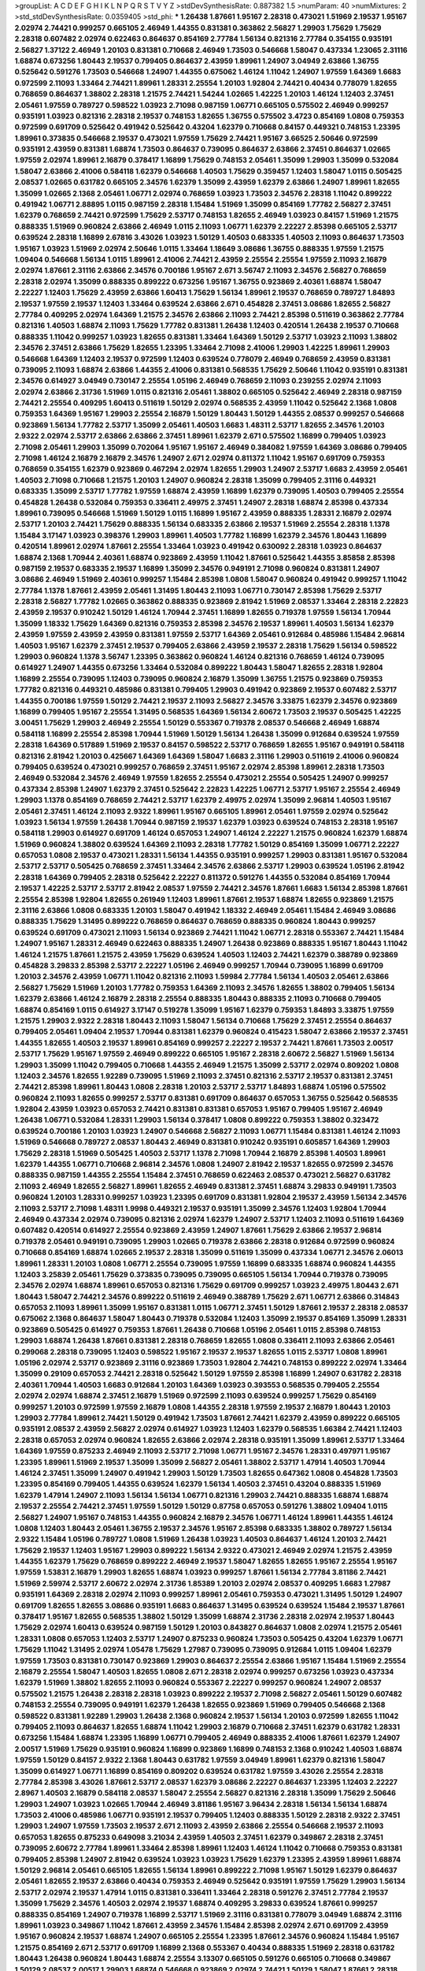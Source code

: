 >groupList:
A C D E F G H I K L
N P Q R S T V Y Z 
>stdDevSynthesisRate:
0.887382 1.5 
>numParam:
40
>numMixtures:
2
>std_stdDevSynthesisRate:
0.0359405
>std_phi:
***
1.26438 1.87661 1.95167 2.28318 0.473021 1.51969 2.19537 1.95167 2.02974 2.74421
0.999257 0.665105 2.46949 1.44355 0.831381 0.363862 2.56827 1.29903 1.75629 1.75629
2.28318 0.607482 2.02974 0.622463 0.864637 0.854169 2.77784 1.56134 0.821316 2.77784
0.354155 0.935191 2.56827 1.37122 2.46949 1.20103 0.831381 0.710668 2.46949 1.73503
0.546668 1.58047 0.437334 1.23065 2.31116 1.68874 0.673256 1.80443 2.19537 0.799405
0.864637 2.43959 1.89961 1.24907 3.04949 2.63866 1.36755 0.525642 0.591276 1.73503
0.546668 1.24907 1.44355 0.675062 1.46124 1.11042 1.24907 1.97559 1.64369 1.6683
0.972599 2.11093 1.33464 2.74421 1.89961 1.28331 2.25554 1.20103 1.92804 2.74421
0.40434 0.778079 1.82655 0.768659 0.864637 1.38802 2.28318 1.21575 2.74421 1.54244
1.02665 1.42225 1.20103 1.46124 1.12403 2.37451 2.05461 1.97559 0.789727 0.598522
1.03923 2.71098 0.987159 1.06771 0.665105 0.575502 2.46949 0.999257 0.935191 1.03923
0.821316 2.28318 2.19537 0.748153 1.82655 1.36755 0.575502 3.4723 0.854169 1.0808
0.759353 0.972599 0.691709 0.525642 0.491942 0.525642 0.43204 1.62379 0.710668 0.84157
0.449321 0.748153 1.23395 1.89961 0.373835 0.546668 2.19537 0.473021 1.97559 1.75629
2.74421 1.95167 3.66525 2.50646 0.972599 0.935191 2.43959 0.831381 1.68874 1.73503
0.864637 0.739095 0.864637 2.63866 2.37451 0.864637 1.02665 1.97559 2.02974 1.89961
2.16879 0.378417 1.16899 1.75629 0.748153 2.05461 1.35099 1.29903 1.35099 0.532084
1.58047 2.63866 2.41006 0.584118 1.62379 0.546668 1.40503 1.75629 0.359457 1.12403
1.58047 1.0115 0.505425 2.08537 1.02665 0.631782 0.665105 2.34576 1.62379 1.35099
2.43959 1.62379 2.63866 1.24907 1.89961 1.82655 1.35099 1.02665 2.1368 2.05461
1.06771 2.02974 0.768659 1.03923 1.73503 2.34576 2.28318 1.11042 0.899222 0.491942
1.06771 2.88895 1.0115 0.987159 2.28318 1.15484 1.51969 1.35099 0.854169 1.77782
2.56827 2.37451 1.62379 0.768659 2.74421 0.972599 1.75629 2.53717 0.748153 1.82655
2.46949 1.03923 0.84157 1.51969 1.21575 0.888335 1.51969 0.960824 2.63866 2.46949
1.0115 2.11093 1.06771 1.62379 2.22227 2.85398 0.665105 2.53717 0.639524 2.28318
1.16899 2.67816 3.43026 1.03923 1.50129 1.40503 0.683335 1.40503 2.11093 0.864637
1.73503 1.95167 1.03923 1.51969 2.02974 2.50646 1.0115 1.33464 1.18649 3.08686
1.36755 0.888335 1.97559 1.21575 1.09404 0.546668 1.56134 1.0115 1.89961 2.41006
2.74421 2.43959 2.25554 2.25554 1.97559 2.11093 2.16879 2.02974 1.87661 2.31116
2.63866 2.34576 0.700186 1.95167 2.671 3.56747 2.11093 2.34576 2.56827 0.768659
2.28318 2.02974 1.35099 0.888335 0.899222 0.673256 1.95167 1.36755 0.923869 2.40361
1.68874 1.58047 2.22227 1.12403 1.75629 2.43959 2.63866 1.60413 1.75629 1.56134
1.89961 2.19537 0.768659 0.789727 1.84893 2.19537 1.97559 2.19537 1.12403 1.33464
0.639524 2.63866 2.671 0.454828 2.37451 3.08686 1.82655 2.56827 2.77784 0.409295
2.02974 1.64369 1.21575 2.34576 2.63866 2.11093 2.74421 2.85398 0.511619 0.363862
2.77784 0.821316 1.40503 1.68874 2.11093 1.75629 1.77782 0.831381 1.26438 1.12403
0.420514 1.26438 2.19537 0.710668 0.888335 1.11042 0.999257 1.03923 1.82655 0.831381
1.33464 1.64369 1.50129 2.53717 1.03923 2.11093 1.38802 2.34576 2.37451 2.63866
1.75629 1.82655 1.23395 1.33464 2.71098 2.41006 1.29903 1.42225 1.89961 1.29903
0.546668 1.64369 1.12403 2.19537 0.972599 1.12403 0.639524 0.778079 2.46949 0.768659
2.43959 0.831381 0.739095 2.11093 1.68874 2.63866 1.44355 2.41006 0.831381 0.568535
1.75629 2.50646 1.11042 0.935191 0.831381 2.34576 0.614927 3.04949 0.730147 2.25554
1.05196 2.46949 0.768659 2.11093 0.239255 2.02974 2.11093 2.02974 2.63866 2.31736
1.51969 1.0115 0.821316 2.05461 1.38802 0.665105 0.525642 2.46949 2.28318 0.987159
2.74421 2.25554 0.409295 1.60413 0.511619 1.50129 2.02974 0.568535 2.43959 1.11042
0.525642 2.1368 1.0808 0.759353 1.64369 1.95167 1.29903 2.25554 2.16879 1.50129
1.80443 1.50129 1.44355 2.08537 0.999257 0.546668 0.923869 1.56134 1.77782 2.53717
1.35099 2.05461 1.40503 1.6683 1.48311 2.53717 1.82655 2.34576 1.20103 2.9322
2.02974 2.53717 2.63866 2.63866 2.37451 1.89961 1.62379 2.671 0.575502 1.16899
0.799405 1.03923 2.71098 2.05461 1.29903 1.35099 0.702064 1.95167 1.95167 2.46949
0.384082 1.97559 1.64369 3.08686 0.799405 2.71098 1.46124 2.16879 2.16879 2.34576
1.24907 2.671 2.02974 0.811372 1.11042 1.95167 0.691709 0.759353 0.768659 0.354155
1.62379 0.923869 0.467294 2.02974 1.82655 1.29903 1.24907 2.53717 1.6683 2.43959
2.05461 1.40503 2.71098 0.710668 1.21575 1.20103 1.24907 0.960824 2.28318 1.35099
0.799405 2.31116 0.449321 0.683335 1.35099 2.53717 1.77782 1.97559 1.68874 2.43959
1.16899 1.62379 0.739095 1.40503 0.799405 2.25554 0.454828 1.26438 0.532084 0.759353
0.336411 2.49975 2.37451 1.24907 2.28318 1.68874 2.85398 0.437334 1.89961 0.739095
0.546668 1.51969 1.50129 1.0115 1.16899 1.95167 2.43959 0.888335 1.28331 2.16879
2.02974 2.53717 1.20103 2.74421 1.75629 0.888335 1.56134 0.683335 2.63866 2.19537
1.51969 2.25554 2.28318 1.1378 1.15484 3.17147 1.03923 0.398376 1.29903 1.89961
1.40503 1.77782 1.16899 1.62379 2.34576 1.80443 1.16899 0.420514 1.89961 2.02974
1.87661 2.25554 1.33464 1.03923 0.491942 0.630092 2.28318 1.03923 0.864637 1.68874
2.1368 1.70944 2.40361 1.68874 0.923869 2.43959 1.11042 1.87661 0.525642 1.44355
3.85858 2.85398 0.987159 2.19537 0.683335 2.19537 1.16899 1.35099 2.34576 0.949191
2.71098 0.960824 0.831381 1.24907 3.08686 2.46949 1.51969 2.40361 0.999257 1.15484
2.85398 1.0808 1.58047 0.960824 0.491942 0.999257 1.11042 2.77784 1.1378 1.87661
2.43959 2.05461 1.31495 1.80443 2.11093 1.06771 0.730147 2.85398 1.75629 2.53717
2.28318 2.56827 1.77782 1.02665 0.363862 0.888335 0.923869 2.81942 1.51969 2.08537
1.33464 2.28318 2.22823 2.43959 2.19537 0.910242 1.50129 1.46124 1.70944 2.37451
1.16899 1.82655 0.719378 1.97559 1.56134 1.70944 1.35099 1.18332 1.75629 1.64369
0.821316 0.759353 2.85398 2.34576 2.19537 1.89961 1.40503 1.56134 1.62379 2.43959
1.97559 2.43959 2.43959 0.831381 1.97559 2.53717 1.64369 2.05461 0.912684 0.485986
1.15484 2.96814 1.40503 1.95167 1.62379 2.37451 2.19537 0.799405 2.63866 2.43959
2.19537 2.28318 1.75629 1.56134 0.598522 1.29903 0.960824 1.1378 3.56747 1.23395
0.363862 0.960824 1.46124 0.821316 0.768659 1.46124 0.739095 0.614927 1.24907 1.44355
0.673256 1.33464 0.532084 0.899222 1.80443 1.58047 1.82655 2.28318 1.92804 1.16899
2.25554 0.739095 1.12403 0.739095 0.960824 2.16879 1.35099 1.36755 1.21575 0.923869
0.759353 1.77782 0.821316 0.449321 0.485986 0.831381 0.799405 1.29903 0.491942 0.923869
2.19537 0.607482 2.53717 1.44355 0.700186 1.97559 1.50129 2.74421 2.19537 2.11093
2.56827 2.34576 3.33875 1.62379 2.34576 0.923869 1.16899 0.799405 1.95167 2.25554
1.31495 0.568535 1.64369 1.56134 2.60672 1.73503 2.19537 0.505425 1.42225 3.00451
1.75629 1.29903 2.46949 2.25554 1.50129 0.553367 0.719378 2.08537 0.546668 2.46949
1.68874 0.584118 1.16899 2.25554 2.85398 1.70944 1.51969 1.50129 1.56134 1.26438
1.35099 0.912684 0.639524 1.97559 2.28318 1.64369 0.517889 1.51969 2.19537 0.84157
0.598522 2.53717 0.768659 1.82655 1.95167 0.949191 0.584118 0.821316 2.81942 1.20103
0.425667 1.64369 1.64369 1.58047 1.6683 2.31116 1.29903 0.511619 2.41006 0.960824
0.799405 0.639524 0.473021 0.999257 0.768659 2.37451 1.95167 2.02974 2.85398 1.89961
2.28318 1.73503 2.46949 0.532084 2.34576 2.46949 1.97559 1.82655 2.25554 0.473021
2.25554 0.505425 1.24907 0.999257 0.437334 2.85398 1.24907 1.62379 2.37451 0.525642
2.22823 1.42225 1.06771 2.53717 1.95167 2.25554 2.46949 1.29903 1.1378 0.854169
0.768659 2.74421 2.53717 1.62379 2.49975 2.02974 1.35099 2.96814 1.40503 1.95167
2.05461 2.37451 1.46124 2.11093 2.9322 1.89961 1.95167 0.665105 1.89961 2.05461
1.97559 2.02974 0.525642 1.03923 1.56134 1.97559 1.26438 1.70944 0.987159 2.19537
1.62379 1.03923 0.639524 0.748153 2.28318 1.95167 0.584118 1.29903 0.614927 0.691709
1.46124 0.657053 1.24907 1.46124 2.22227 1.21575 0.960824 1.62379 1.68874 1.51969
0.960824 1.38802 0.639524 1.64369 2.11093 2.28318 1.77782 1.50129 0.854169 1.35099
1.06771 2.22227 0.657053 1.0808 2.19537 0.473021 1.28331 1.56134 1.44355 0.935191
0.999257 1.29903 0.831381 1.95167 0.532084 2.53717 2.53717 0.505425 0.768659 2.37451
1.33464 2.34576 2.63866 2.53717 1.29903 0.639524 1.05196 2.81942 2.28318 1.64369
0.799405 2.28318 0.525642 2.22227 0.811372 0.591276 1.44355 0.532084 0.854169 1.70944
2.19537 1.42225 2.53717 2.53717 2.81942 2.08537 1.97559 2.74421 2.34576 1.87661
1.6683 1.56134 2.85398 1.87661 2.25554 2.85398 1.92804 1.82655 0.261949 1.12403
1.89961 1.87661 2.19537 1.68874 1.82655 0.923869 1.21575 2.31116 2.63866 1.0808
0.683335 1.20103 1.58047 0.491942 1.18332 2.46949 2.05461 1.15484 2.46949 3.08686
0.888335 1.75629 1.31495 0.899222 0.768659 0.864637 0.768659 0.888335 0.960824 1.80443
0.999257 0.639524 0.691709 0.473021 2.11093 1.56134 0.923869 2.74421 1.11042 1.06771
2.28318 0.553367 2.74421 1.15484 1.24907 1.95167 1.28331 2.46949 0.622463 0.888335
1.24907 1.26438 0.923869 0.888335 1.95167 1.80443 1.11042 1.46124 1.21575 1.87661
1.21575 2.43959 1.75629 0.639524 1.40503 1.12403 2.74421 1.62379 0.388789 0.923869
0.454828 3.29833 2.85398 2.53717 2.22227 1.05196 2.46949 0.999257 1.70944 0.739095
1.16899 0.691709 1.20103 2.34576 2.43959 1.06771 1.11042 0.821316 2.11093 1.59984
2.77784 1.56134 1.40503 2.05461 2.63866 2.56827 1.75629 1.51969 1.20103 1.77782
0.759353 1.64369 2.11093 2.34576 1.82655 1.38802 0.799405 1.56134 1.62379 2.63866
1.46124 2.16879 2.28318 2.25554 0.888335 1.80443 0.888335 2.11093 0.710668 0.799405
1.68874 0.854169 1.0115 0.614927 3.17147 0.519278 1.35099 1.95167 1.62379 0.759353
1.84893 3.33875 1.97559 1.21575 1.29903 2.9322 2.28318 1.80443 2.11093 1.58047
1.56134 0.710668 1.75629 2.37451 2.25554 0.864637 0.799405 2.05461 1.09404 2.19537
1.70944 0.831381 1.62379 0.960824 0.415423 1.58047 2.63866 2.19537 2.37451 1.44355
1.82655 1.40503 2.19537 1.89961 0.854169 0.999257 2.22227 2.19537 2.74421 1.87661
1.73503 2.00517 2.53717 1.75629 1.95167 1.97559 2.46949 0.899222 0.665105 1.95167
2.28318 2.60672 2.56827 1.51969 1.56134 1.29903 1.35099 1.11042 0.799405 0.710668
1.44355 2.46949 1.21575 1.35099 2.53717 2.02974 0.809202 1.0808 1.12403 2.34576
1.82655 1.92289 0.739095 1.51969 2.11093 2.37451 0.821316 2.53717 2.19537 0.831381
2.37451 2.74421 2.85398 1.89961 1.80443 1.0808 2.28318 1.20103 2.53717 2.53717
1.84893 1.68874 1.05196 0.575502 0.960824 2.11093 1.82655 0.999257 2.53717 0.831381
0.691709 0.864637 0.657053 1.36755 0.525642 0.568535 1.92804 2.43959 1.03923 0.657053
2.74421 0.831381 0.831381 0.657053 1.95167 0.799405 1.95167 2.46949 1.26438 1.06771
0.532084 1.28331 1.29903 1.56134 0.378417 1.0808 0.899222 0.759353 1.38802 0.323472
0.639524 0.700186 1.20103 1.03923 1.24907 0.546668 2.56827 2.11093 1.06771 1.15484
0.831381 1.46124 2.11093 1.51969 0.546668 0.789727 2.08537 1.80443 2.46949 0.831381
0.910242 0.935191 0.605857 1.64369 1.29903 1.75629 2.28318 1.51969 0.505425 1.40503
2.53717 1.1378 2.71098 1.70944 2.16879 2.85398 1.40503 1.89961 1.62379 1.44355
1.06771 0.710668 2.96814 2.34576 1.0808 1.24907 2.81942 2.19537 1.82655 0.972599
2.34576 0.888335 0.987159 1.44355 2.25554 1.15484 2.37451 0.768659 0.622463 2.08537
0.473021 2.56827 0.631782 2.11093 2.46949 1.82655 2.56827 1.89961 1.82655 2.46949
0.831381 2.37451 1.68874 3.29833 0.949191 1.73503 0.960824 1.20103 1.28331 0.999257
1.03923 1.23395 0.691709 0.831381 1.92804 2.19537 2.43959 1.56134 2.34576 2.11093
2.53717 2.71098 1.48311 1.9998 0.449321 2.19537 0.935191 1.35099 2.34576 1.12403
1.92804 1.70944 2.46949 0.437334 2.02974 0.739095 0.821316 2.02974 1.62379 1.24907
2.53717 1.12403 2.11093 0.511619 1.64369 0.607482 0.420514 0.614927 2.25554 0.923869
2.43959 1.24907 1.87661 1.75629 2.63866 2.19537 2.96814 0.719378 2.05461 0.949191
0.739095 1.29903 1.02665 0.719378 2.63866 2.28318 0.912684 0.972599 0.960824 0.710668
0.854169 1.68874 1.02665 2.19537 2.28318 1.35099 0.511619 1.35099 0.437334 1.06771
2.34576 2.06013 1.89961 1.28331 1.20103 1.0808 1.06771 2.25554 0.739095 1.97559
1.16899 0.683335 1.68874 0.960824 1.44355 1.12403 3.25839 2.05461 1.75629 0.373835
0.739095 0.739095 0.665105 1.56134 1.70944 0.719378 0.739095 2.34576 2.02974 1.68874
1.89961 0.657053 0.821316 1.75629 0.691709 0.999257 1.03923 2.49975 1.80443 2.671
1.80443 1.58047 2.74421 2.34576 0.899222 0.511619 2.46949 0.388789 1.75629 2.671
1.06771 2.63866 0.314843 0.657053 2.11093 1.89961 1.35099 1.95167 0.831381 1.0115
1.06771 2.37451 1.50129 1.87661 2.19537 2.28318 2.08537 0.675062 2.1368 0.864637
1.58047 1.80443 0.719378 0.532084 1.12403 1.35099 2.19537 0.854169 1.35099 1.28331
0.923869 0.505425 0.614927 0.759353 1.87661 1.26438 0.710668 1.05196 2.05461 1.0115
2.85398 0.748153 1.29903 1.68874 1.26438 1.87661 0.831381 2.28318 0.768659 1.82655
1.0808 0.336411 2.11093 2.63866 2.05461 0.299068 2.28318 0.739095 1.12403 0.598522
1.95167 2.19537 2.19537 1.82655 1.0115 2.53717 1.0808 1.89961 1.05196 2.02974
2.53717 0.923869 2.31116 0.923869 1.73503 1.92804 2.74421 0.748153 0.899222 2.02974
1.33464 1.35099 0.29109 0.657053 2.74421 2.28318 0.525642 1.50129 1.97559 2.85398
1.16899 1.24907 0.631782 2.28318 2.40361 1.70944 1.40503 1.6683 0.912684 1.20103
1.64369 1.03923 0.393553 0.568535 0.799405 2.25554 2.02974 2.02974 1.68874 2.37451
2.16879 1.51969 0.972599 2.11093 0.639524 0.999257 1.75629 0.854169 0.999257 1.20103
0.972599 1.97559 2.16879 1.0808 1.44355 2.28318 1.97559 2.19537 2.16879 1.80443
1.20103 1.29903 2.77784 1.89961 2.74421 1.50129 0.491942 1.73503 1.87661 2.74421
1.62379 2.43959 0.899222 0.665105 0.935191 2.08537 2.43959 2.56827 2.02974 0.614927
1.03923 1.12403 1.62379 0.568535 1.66384 2.74421 1.12403 2.28318 0.657053 2.02974
0.960824 1.82655 2.63866 2.02974 2.28318 0.935191 1.35099 1.89961 2.53717 1.33464
1.64369 1.97559 0.875233 2.46949 2.11093 2.53717 2.71098 1.06771 1.95167 2.34576
1.28331 0.497971 1.95167 1.23395 1.89961 1.51969 2.19537 1.35099 1.35099 2.56827
2.05461 1.38802 2.53717 1.47914 1.40503 1.70944 1.46124 2.37451 1.35099 1.24907
0.491942 1.29903 1.50129 1.73503 1.82655 0.647362 1.0808 0.454828 1.73503 1.23395
0.854169 0.799405 1.44355 0.639524 1.62379 1.56134 1.40503 2.37451 0.43204 0.888335
1.51969 1.62379 1.47914 1.24907 2.11093 1.56134 1.56134 1.06771 0.821316 1.29903
2.74421 0.888335 1.68874 1.68874 2.19537 2.25554 2.74421 2.37451 1.97559 1.50129
1.50129 0.87758 0.657053 0.591276 1.38802 1.09404 1.0115 2.56827 1.24907 1.95167
0.748153 1.44355 0.960824 2.16879 2.34576 1.06771 1.46124 1.89961 1.44355 1.46124
1.0808 1.12403 1.80443 2.05461 1.36755 2.19537 2.34576 1.95167 2.85398 0.683335
1.38802 0.789727 1.56134 2.9322 1.15484 1.05196 0.789727 1.0808 1.51969 1.26438
1.03923 1.40503 0.864637 1.46124 1.20103 2.74421 1.75629 2.19537 1.12403 1.95167
1.29903 0.899222 1.56134 2.9322 0.473021 2.46949 2.02974 1.21575 2.43959 1.44355
1.62379 1.75629 0.768659 0.899222 2.46949 2.19537 1.58047 1.82655 1.82655 1.95167
2.25554 1.95167 1.97559 1.53831 2.16879 1.29903 1.82655 1.68874 1.03923 0.999257
1.87661 1.56134 2.77784 3.81186 2.74421 1.51969 2.59974 2.53717 2.60672 2.02974
2.31736 1.85389 1.20103 2.02974 2.08537 0.409295 1.6683 1.27987 0.935191 1.64369
2.28318 2.02974 2.11093 0.999257 1.89961 2.05461 0.759353 0.473021 1.31495 1.50129
1.24907 0.691709 1.82655 1.82655 3.08686 0.935191 1.6683 0.864637 1.31495 0.639524
0.639524 1.15484 2.19537 1.87661 0.378417 1.95167 1.82655 0.568535 1.38802 1.50129
1.35099 1.68874 2.31736 2.28318 2.02974 2.19537 1.80443 1.75629 2.02974 1.60413
0.639524 0.987159 1.50129 1.20103 0.843827 0.864637 1.0808 2.02974 1.21575 2.05461
1.28331 1.0808 0.657053 1.12403 2.53717 1.24907 0.875233 0.960824 1.73503 0.505425
0.43204 1.62379 1.06771 1.75629 1.11042 1.31495 2.02974 1.05478 1.75629 1.27987
0.739095 0.739095 0.912684 1.0115 1.09404 1.62379 1.97559 1.73503 0.831381 0.730147
0.923869 1.29903 0.864637 2.25554 2.63866 1.95167 1.15484 1.51969 2.25554 2.16879
2.25554 1.58047 1.40503 1.82655 1.0808 2.671 2.28318 2.02974 0.999257 0.673256
1.03923 0.437334 1.62379 1.51969 1.38802 1.82655 2.11093 0.960824 0.553367 2.22227
0.999257 0.960824 1.24907 2.08537 0.575502 1.21575 1.26438 2.28318 2.28318 1.03923
0.899222 2.19537 2.71098 2.56827 2.05461 1.50129 0.607482 0.748153 2.25554 0.739095
0.949191 1.62379 1.26438 1.82655 0.923869 1.51969 0.799405 0.546668 2.1368 0.598522
0.831381 1.92289 1.29903 1.26438 2.1368 0.960824 2.19537 1.56134 1.20103 0.972599
1.82655 1.11042 0.799405 2.11093 0.864637 1.82655 1.68874 1.11042 1.29903 2.16879
0.710668 2.37451 1.62379 0.631782 1.28331 0.673256 1.15484 1.68874 1.23395 1.16899
1.06771 0.799405 2.46949 0.888335 2.41006 1.87661 1.62379 1.24907 2.00517 1.51969
1.75629 0.935191 0.960824 1.16899 0.923869 1.16899 0.748153 2.1368 0.910242 1.40503
1.68874 1.97559 1.50129 0.84157 2.9322 2.1368 1.80443 0.631782 1.97559 3.04949
1.89961 1.62379 0.821316 1.58047 1.35099 0.614927 1.06771 1.16899 0.854169 0.809202
0.639524 0.631782 1.97559 3.43026 2.25554 2.28318 2.77784 2.85398 3.43026 1.87661
2.53717 2.08537 1.62379 3.08686 2.22227 0.864637 1.23395 1.12403 2.22227 2.8967
1.40503 2.16879 0.584118 2.08537 1.58047 2.25554 2.56827 0.821316 2.28318 1.35099
1.75629 2.50646 1.29903 1.24907 1.03923 1.02665 1.70944 2.46949 3.81186 1.95167
3.96434 2.28318 1.56134 1.56134 1.68874 1.73503 2.41006 0.485986 1.06771 0.935191
2.19537 0.799405 1.12403 0.888335 1.50129 2.28318 2.9322 2.37451 1.29903 1.24907
1.97559 1.73503 2.19537 2.671 2.11093 2.43959 2.63866 2.25554 0.546668 2.19537
2.11093 0.657053 1.82655 0.875233 0.649098 3.21034 2.43959 1.40503 2.37451 1.62379
0.349867 2.28318 2.37451 0.739095 2.60672 2.77784 1.89961 1.33464 2.85398 1.89961
1.12403 1.46124 1.11042 0.710668 0.759353 0.831381 0.799405 2.85398 1.24907 2.81942
0.639524 1.03923 1.03923 1.75629 1.62379 1.23395 2.43959 1.89961 1.68874 1.50129
2.96814 2.05461 0.665105 1.82655 1.56134 1.89961 0.899222 2.71098 1.95167 1.50129
1.62379 0.864637 2.05461 1.82655 2.19537 2.63866 0.40434 0.759353 2.46949 0.525642
0.935191 1.97559 1.75629 1.29903 1.56134 2.53717 2.02974 2.19537 1.47914 1.0115
0.831381 0.336411 1.33464 2.28318 0.591276 2.37451 2.77784 2.19537 1.35099 1.75629
2.34576 1.40503 2.02974 2.19537 1.68874 0.409295 3.29833 0.639524 1.87661 0.999257
0.888335 0.854169 1.24907 0.719378 1.16899 2.53717 1.51969 2.31116 0.831381 0.778079
3.04949 1.68874 2.31116 1.89961 1.03923 0.349867 1.11042 1.87661 2.43959 2.34576
1.15484 2.85398 2.02974 2.671 0.691709 2.43959 1.95167 0.960824 2.19537 1.68874
1.24907 0.665105 2.25554 1.23395 1.87661 2.34576 0.960824 1.15484 1.95167 1.21575
0.854169 2.671 2.53717 0.691709 1.16899 2.1368 0.553367 0.40434 0.888335 1.51969
2.28318 0.631782 1.80443 1.26438 0.960824 1.80443 1.68874 2.25554 3.13307 0.665105
0.591276 0.665105 0.710668 0.349867 1.50129 2.08537 2.00517 1.29903 1.68874 0.546668
0.923869 2.02974 2.74421 1.50129 1.58047 1.87661 2.28318 2.1368 1.47914 3.33875
0.525642 2.53717 1.80443 0.831381 1.44355 0.442694 2.63866 1.64369 2.25554 2.02974
1.0239 2.40361 1.97559 2.43959 0.923869 1.46124 2.50646 1.60413 1.58047 1.21575
1.75629 1.44355 1.58047 0.960824 0.799405 1.12403 0.614927 1.68874 2.56827 2.43959
1.44355 1.24907 0.739095 0.888335 2.28318 1.21575 0.575502 1.06771 0.730147 2.46949
2.77784 1.35099 2.11093 0.888335 0.999257 1.15484 1.16899 2.43959 0.473021 1.16899
1.24907 0.607482 2.81942 0.809202 2.43959 0.532084 1.15484 2.1368 1.77782 2.02974
1.18649 1.1378 0.546668 0.478818 0.987159 0.657053 1.51969 1.35099 2.28318 2.671
1.0115 1.11042 3.17147 2.08537 2.22227 2.74421 1.46124 0.789727 1.75629 0.420514
1.33464 2.11093 2.85398 1.56134 1.95167 1.03923 0.888335 2.16879 0.864637 1.73503
2.9322 1.56134 0.864637 1.62379 3.21034 2.74421 2.63866 1.87661 2.11093 0.460402
0.84157 2.56827 2.37451 1.87661 2.16879 0.923869 0.657053 0.778079 2.43959 2.02974
1.89961 0.460402 2.37451 2.11093 1.03923 0.691709 2.1368 1.82655 3.81186 1.73503
2.19537 1.35099 1.80443 2.70373 0.960824 0.683335 1.35099 3.17147 0.454828 2.28318
2.34576 0.899222 0.799405 1.46124 0.683335 1.51969 1.44355 1.26438 1.56134 1.18649
0.710668 2.56827 1.89961 1.44355 2.19537 0.683335 1.24907 1.12403 1.40503 2.28318
1.0808 2.34576 0.505425 2.28318 2.74421 2.96814 1.70944 0.614927 0.454828 1.15484
0.768659 1.70944 1.24907 2.77784 1.24907 1.38802 1.0115 1.1378 1.26438 2.40361
1.58047 1.24907 1.21575 0.759353 2.85398 0.683335 1.64369 0.875233 0.864637 2.11093
2.56827 1.87661 1.6683 2.63866 2.63866 2.53717 2.34576 1.75629 1.60413 2.43959
1.35099 1.06771 1.97559 1.56134 1.62379 1.09404 1.95167 1.02665 0.359457 2.02974
1.87661 0.683335 2.02974 1.56134 1.89961 1.05478 1.15484 2.28318 1.82655 1.29903
1.50129 1.0808 1.16899 2.63866 1.97559 0.768659 1.31495 1.95167 2.96814 0.614927
1.75629 1.38802 1.40503 1.89961 1.44355 1.82655 2.43959 2.63866 0.673256 2.43959
2.37451 2.11093 0.575502 1.42225 0.710668 1.56134 1.03923 0.789727 0.960824 2.1368
2.37451 1.47914 2.22227 2.671 1.97559 1.03923 0.875233 1.87661 2.28318 1.50129
1.82655 0.864637 1.24907 2.46949 2.37451 2.02974 1.89961 1.68874 0.398376 1.97559
0.719378 2.02974 0.378417 2.53717 1.80443 1.48311 1.35099 0.591276 1.06771 2.74421
2.9322 2.46949 0.683335 0.568535 0.899222 1.58047 2.1368 1.50129 2.22227 0.875233
1.95167 1.20103 1.44355 0.473021 0.454828 2.53717 1.05196 2.63866 1.35099 0.683335
1.21575 2.19537 0.831381 0.899222 1.11042 0.799405 1.84893 1.68874 0.768659 0.702064
1.31495 2.11093 1.68874 0.683335 0.999257 1.75629 1.35099 1.50129 1.95167 1.16899
1.6683 2.28318 0.223915 1.06771 1.42225 2.34576 2.60672 0.780166 2.63866 2.37451
1.75629 1.24907 0.809202 1.56134 2.19537 1.0808 2.25554 1.50129 1.87661 1.15484
1.02665 0.935191 1.73503 0.454828 1.15484 0.843827 1.11042 0.899222 1.1378 2.11093
2.1368 1.82655 2.34576 2.74421 2.63866 0.575502 2.43959 1.26438 1.11042 1.68874
1.12403 2.34576 0.960824 1.51969 0.899222 0.789727 1.75629 1.20103 0.607482 0.546668
2.34576 2.43959 2.74421 1.51969 1.68874 2.43959 0.546668 0.999257 1.0808 0.935191
0.730147 1.48311 1.89961 1.16899 0.665105 1.75629 0.987159 1.20103 2.25554 1.82655
0.821316 1.31495 2.46949 1.89961 2.43959 0.532084 1.40503 2.85398 1.33464 3.21034
2.31116 1.11042 1.16899 1.31495 2.37451 1.40503 2.02974 1.97559 2.11093 3.21034
2.02974 0.485986 0.899222 2.19537 1.06771 1.42225 0.657053 1.89961 0.935191 0.614927
2.53717 1.20103 2.53717 0.999257 3.08686 3.08686 2.28318 1.24907 2.60672 1.68874
1.73503 1.06771 2.28318 1.36755 2.37451 1.50129 1.6683 2.671 2.28318 2.25554
0.511619 1.50129 1.77782 1.46124 1.11042 1.40503 1.56134 1.11042 1.0115 1.68874
0.999257 1.87661 0.768659 1.97559 2.25554 0.960824 0.710668 0.768659 1.33464 1.0808
1.68874 1.95167 1.16899 2.16879 2.37451 2.25554 1.62379 1.64369 1.38802 2.37451
2.28318 0.831381 2.671 1.44355 2.49975 0.691709 1.73503 1.24907 2.60672 0.768659
1.89961 1.24907 1.40503 2.28318 1.62379 0.607482 0.888335 0.420514 2.63866 1.12403
2.43959 0.923869 0.899222 2.28318 0.657053 2.22227 0.491942 0.631782 1.38802 1.35099
2.05461 2.19537 1.62379 1.35099 0.768659 2.19537 1.84893 2.74421 1.40503 2.53717
2.16879 0.888335 1.20103 1.89961 0.631782 0.657053 0.999257 0.888335 3.52428 1.62379
1.35099 2.16879 1.82655 1.82655 1.16899 1.82655 0.519278 0.378417 0.568535 1.28331
2.63866 2.28318 1.95167 0.987159 1.95167 1.56134 2.1368 0.485986 2.53717 2.46949
2.671 2.34576 0.739095 0.525642 1.56134 1.0808 0.960824 1.44355 1.75629 1.50129
0.799405 3.08686 2.34576 0.460402 1.06771 1.75629 1.11042 2.53717 0.388789 1.58047
2.43959 0.568535 2.46949 2.08537 1.20103 0.789727 2.71098 1.56134 1.75629 2.71098
1.73503 1.12403 1.29903 0.987159 1.82655 1.44355 0.831381 2.28318 1.24907 0.349867
1.11042 1.03923 1.95167 2.96814 1.29903 1.56134 2.34576 0.864637 2.74421 1.87661
1.68874 0.949191 2.28318 1.21575 1.68874 1.95167 0.420514 1.33464 1.06771 0.691709
1.68874 1.82655 1.03923 0.864637 0.584118 1.0115 0.702064 2.74421 1.62379 0.799405
2.02974 2.37451 1.51969 2.22823 1.82655 0.683335 2.77784 1.89961 2.28318 0.420514
0.999257 0.614927 2.63866 1.03923 1.51969 0.691709 1.15484 2.05461 2.28318 0.999257
1.56134 1.03923 1.35099 0.899222 1.58047 2.22227 1.97559 1.11042 1.51969 2.11093
1.73503 2.02974 1.75629 1.50129 1.31495 1.03923 0.505425 2.46949 1.56134 1.97559
0.691709 2.53717 1.29903 1.35099 1.29903 1.62379 1.51969 2.43959 1.03923 0.899222
1.50129 2.56827 0.665105 0.511619 1.15484 1.97559 2.25554 1.03923 0.739095 1.53831
0.923869 2.25554 0.789727 1.16899 2.34576 1.95167 0.665105 2.56827 0.799405 0.854169
0.614927 2.74421 2.53717 2.22227 1.46124 1.82655 1.68874 0.719378 0.710668 2.50646
1.15484 0.702064 2.56827 2.34576 2.37451 0.935191 2.37451 2.46949 1.44355 2.34576
1.02665 1.60413 1.87661 2.77784 1.51969 2.02974 2.19537 1.40503 0.935191 0.546668
1.70944 2.77784 1.11042 0.999257 0.923869 1.50129 2.46949 0.614927 0.949191 2.96814
0.888335 0.467294 1.03923 0.378417 0.265871 2.28318 2.63866 1.95167 0.888335 1.47914
2.11093 2.37451 1.82655 1.46124 2.19537 2.671 0.710668 1.75629 2.46949 1.36755
0.657053 1.26438 2.9322 0.739095 1.29903 1.11042 2.53717 1.24907 0.748153 2.25554
0.553367 0.799405 0.719378 0.568535 0.799405 2.53717 1.50129 1.75629 1.64369 1.97559
3.08686 1.33464 1.38802 2.19537 1.0808 0.960824 2.11093 0.949191 1.21575 0.525642
1.97559 1.51969 2.63866 2.671 1.97559 0.575502 2.05461 0.584118 1.24907 1.6683
0.899222 1.68874 1.68874 1.87661 2.63866 0.923869 1.92804 0.665105 2.63866 1.68874
1.64369 1.0808 1.35099 2.28318 0.511619 0.425667 1.40503 0.614927 1.75629 0.525642
2.02974 0.437334 1.24907 1.21575 0.460402 0.821316 1.03923 1.23395 1.03923 0.935191
2.19537 2.46949 0.960824 1.80443 0.912684 2.28318 1.11042 1.11042 1.44355 0.821316
1.33464 2.28318 2.25554 0.899222 2.16879 2.00517 2.43959 1.58047 1.95167 2.19537
0.607482 1.75629 1.40503 1.03923 0.491942 0.854169 1.95167 0.923869 2.11093 0.631782
1.68874 2.46949 2.02974 2.16879 2.43959 2.28318 3.66525 1.50129 1.44355 1.80443
2.25554 2.11093 2.63866 1.75629 0.923869 2.74421 1.46124 1.36755 2.63866 2.19537
1.64369 0.935191 0.546668 2.74421 2.19537 1.40503 1.12403 0.29109 1.15484 2.00517
1.18649 1.26438 2.74421 0.748153 2.05461 2.34576 0.568535 1.89961 2.34576 1.50129
1.97559 2.16879 1.87661 1.24907 3.29833 1.68874 1.56134 0.546668 0.960824 0.759353
2.37451 2.34576 0.960824 1.38802 2.56827 2.28318 1.95167 1.56134 1.82655 0.491942
0.899222 2.43959 1.70944 1.50129 2.05461 2.34576 0.854169 0.768659 1.62379 1.11042
1.82655 1.03923 2.05461 2.28318 0.768659 0.960824 0.946652 1.47914 2.46949 0.691709
0.673256 1.56134 1.02665 0.972599 0.739095 2.37451 2.34576 2.43959 3.13307 2.25554
0.888335 1.35099 2.11093 1.50129 1.46124 1.40503 1.87661 3.04949 0.84157 0.710668
2.46949 0.532084 2.00517 1.56134 1.12403 0.614927 1.89961 2.74421 2.28318 0.799405
0.568535 1.97559 1.58047 2.56827 3.52428 1.33464 0.739095 1.0808 2.671 1.97559
0.442694 1.24907 2.85398 1.20103 0.631782 2.60672 1.16899 0.614927 2.11093 1.62379
2.63866 1.21575 0.568535 0.647362 1.46124 1.68874 1.24907 2.31116 0.899222 0.622463
1.62379 2.96814 2.31116 0.647362 1.0808 0.719378 1.24907 1.44355 2.02974 2.22227
1.87661 1.36755 0.575502 2.85398 2.74421 1.62379 2.25554 0.40434 1.15484 0.799405
2.74421 2.19537 1.51969 0.691709 1.12403 2.25554 2.43959 0.614927 2.19537 2.34576
2.11093 0.730147 0.960824 1.03923 0.912684 1.40503 0.875233 2.46949 0.960824 1.11042
1.73503 0.491942 2.28318 0.719378 0.789727 1.0808 0.719378 1.02665 2.19537 2.63866
3.17147 2.37451 1.16899 1.75629 0.999257 2.25554 2.1368 1.82655 0.739095 2.74421
0.710668 2.19537 0.999257 1.89961 1.44355 1.75629 2.25554 1.50129 2.63866 1.06771
1.64369 1.36755 1.82655 0.864637 1.16899 2.02974 0.748153 2.31736 1.29903 0.768659
1.11042 1.03923 0.378417 1.20103 2.74421 1.0115 2.1368 2.08537 1.23395 2.19537
0.393553 2.53717 0.935191 2.37451 1.82655 1.12403 1.82655 1.62379 2.28318 2.02974
2.05461 2.34576 1.16899 2.11093 1.29903 2.19537 1.21575 1.73503 0.546668 2.85398
1.64369 2.02974 2.53717 3.33875 2.53717 2.81942 1.1378 0.972599 0.888335 1.62379
1.95167 1.89961 2.08537 2.02974 2.34576 1.11042 1.40503 1.23395 0.987159 1.26438
2.02974 2.02974 2.74421 0.665105 0.799405 1.05196 2.28318 0.673256 2.19537 2.37451
0.383054 1.38802 2.81942 1.95167 2.28318 1.36755 1.0808 1.12403 1.24907 1.82655
0.799405 1.11042 2.41006 0.888335 2.50646 3.17147 1.12403 0.336411 1.03923 0.984518
0.831381 2.85398 1.82655 1.75629 0.491942 1.44355 0.607482 0.437334 0.809202 0.923869
1.75629 0.949191 1.46124 2.53717 1.18332 1.75629 1.29903 2.19537 1.35099 0.899222
2.63866 2.16879 1.62379 2.46949 1.82655 0.809202 0.719378 2.19537 1.85389 1.11042
2.71098 0.899222 0.888335 1.68874 1.38802 1.62379 2.85398 1.20103 2.31116 1.58047
2.53717 1.06771 1.44355 0.972599 0.491942 0.864637 1.0808 0.467294 1.31495 2.02974
0.935191 2.37451 0.683335 1.78259 1.03923 0.843827 1.68874 0.511619 0.960824 4.12291
1.60413 2.16879 1.75629 2.63866 2.50646 0.710668 1.11042 0.657053 1.51969 2.85398
0.739095 1.97559 1.73503 1.62379 0.525642 1.64369 1.03923 1.70944 1.35099 1.44355
1.73503 0.665105 1.68874 1.64369 1.44355 1.16899 0.759353 0.258778 1.28331 2.02974
1.89961 0.864637 0.831381 0.864637 2.02974 1.20103 2.11093 2.05461 0.799405 0.972599
1.97559 1.80443 2.11093 1.05196 1.87661 1.09404 2.56827 0.923869 1.62379 0.923869
1.33464 0.831381 2.53717 1.31495 1.82655 0.598522 2.43959 1.97559 2.53717 0.719378
1.20103 0.960824 1.95167 2.11093 2.56827 3.56747 1.21575 2.37451 1.16899 2.28318
0.449321 1.95167 2.22227 0.949191 1.68874 1.64369 2.11093 1.75629 1.05196 2.85398
0.789727 0.691709 1.46124 0.719378 1.28331 2.63866 0.831381 1.68874 2.43959 2.74421
1.58047 1.20103 2.9322 2.671 1.06771 1.0808 0.888335 2.74421 1.20103 1.58047
2.74421 1.92289 3.85858 2.28318 1.75629 0.607482 2.28318 1.95167 1.97559 1.95167
2.07979 1.80443 1.38802 2.96814 1.82655 1.75629 1.95167 0.591276 0.854169 3.04949
0.799405 0.854169 0.972599 1.1378 1.62379 1.56134 2.02974 1.26438 1.75629 1.12403
1.62379 0.949191 0.505425 2.28318 0.568535 0.739095 1.26438 1.75629 2.05461 0.639524
1.31495 0.546668 2.43959 1.95167 0.607482 1.11042 1.44355 0.710668 2.19537 2.37451
0.778079 1.58047 2.11093 2.46949 0.799405 1.40503 0.40434 2.53717 1.11042 0.809202
0.960824 1.66384 1.11042 1.31495 0.378417 1.95167 0.665105 2.16879 0.491942 0.843827
0.935191 1.68874 0.561652 0.657053 0.960824 1.97559 1.15484 2.85398 1.60413 0.778079
1.33464 2.28318 0.665105 0.960824 0.899222 2.56827 1.89961 1.15484 1.12403 0.575502
0.799405 0.923869 1.68874 1.36755 0.864637 2.9322 0.888335 0.960824 1.0808 1.97559
2.02974 0.768659 2.85398 0.710668 1.64369 0.363862 1.68874 1.53831 1.51969 2.43959
1.89961 1.0808 1.62379 0.831381 1.12403 0.888335 2.1368 0.40434 1.38802 2.56827
1.15484 0.420514 0.719378 1.97559 1.35099 1.82655 1.24907 1.12403 2.25554 1.62379
1.58047 2.63866 1.62379 2.02974 0.999257 2.19537 1.87661 2.02974 2.43959 1.15484
1.24907 1.56134 1.87661 1.73503 2.02974 1.58047 0.363862 1.12403 1.46124 2.1368
2.34576 2.11093 1.95167 0.657053 1.82655 1.44355 0.665105 0.972599 0.591276 1.56134
2.46949 0.778079 1.87661 2.1368 1.26438 0.888335 2.46949 2.63866 0.821316 0.591276
2.00517 0.821316 1.18332 0.302733 2.53717 1.24907 0.460402 2.34576 0.719378 2.02974
0.454828 1.29903 1.16899 1.44355 1.82655 3.04949 0.373835 2.28318 1.6683 2.25554
2.43959 0.683335 1.0808 0.673256 1.56134 2.74421 0.972599 0.972599 1.64369 3.21034
1.56134 2.88895 1.35099 2.19537 0.799405 0.854169 1.26438 0.899222 1.80443 0.388789
1.89961 0.568535 0.888335 2.37451 1.87661 0.888335 0.665105 2.19537 0.843827 2.37451
1.97559 1.48311 2.43959 2.34576 1.0115 0.999257 2.28318 1.16899 0.591276 1.21575
1.26438 0.437334 1.82655 2.28318 0.843827 2.53717 1.15484 1.87661 1.12403 0.591276
2.25554 1.68874 0.888335 0.702064 2.56827 2.40361 1.46124 1.29903 2.02974 1.0808
0.888335 2.37451 0.657053 1.40503 0.912684 2.02974 1.56134 1.68874 1.35099 1.28331
2.63866 2.81942 0.399445 2.05461 1.44355 0.511619 0.568535 0.854169 2.02974 0.999257
1.20103 1.03923 1.95167 0.639524 2.53717 1.51969 0.87758 2.19537 1.68874 0.899222
0.831381 0.768659 2.40361 1.26438 2.96814 2.19537 1.20103 1.95167 0.665105 1.56134
0.657053 0.768659 1.38802 1.02665 1.40503 2.56827 1.62379 0.505425 2.88895 1.80443
2.37451 0.568535 2.34576 0.843827 1.58047 0.799405 0.584118 1.73503 2.74421 0.864637
1.62379 1.82655 0.739095 2.11093 0.702064 1.15484 1.75629 1.44355 2.43959 1.46124
1.50129 3.43026 0.473021 1.0808 1.03923 1.92289 1.1378 1.68874 2.00517 1.03923
1.35099 0.657053 1.50129 0.323472 0.960824 0.739095 0.799405 2.63866 2.74421 2.28318
1.89961 2.11093 0.568535 1.60413 2.16879 0.532084 1.50129 1.33464 2.16879 0.359457
1.75629 2.71098 1.03923 1.12403 2.46949 0.525642 1.26438 2.85398 1.0115 2.53717
0.525642 2.28318 0.960824 2.53717 1.35099 0.568535 0.999257 2.34576 2.19537 0.799405
1.58047 1.64369 1.6683 2.74421 1.75629 2.53717 1.73503 1.44355 2.37451 1.56134
0.831381 1.82655 2.34576 0.657053 1.03923 1.09698 2.81942 1.40503 1.21575 1.36755
2.74421 2.46949 0.54005 0.393553 1.44355 2.43959 2.37451 1.58047 0.363862 2.85398
1.64369 0.665105 1.82655 0.614927 2.16879 0.984518 0.491942 1.35099 1.11042 0.553367
2.1368 0.665105 1.06771 1.80443 2.28318 0.622463 1.60413 0.999257 1.0808 1.50129
2.34576 1.89961 2.53717 1.82655 1.12403 2.11093 1.58047 0.473021 1.68874 2.96814
2.02974 2.34576 0.888335 1.82655 1.82655 0.485986 1.75629 2.46949 0.821316 1.03923
1.84893 1.24907 1.18649 1.31495 2.74421 0.799405 1.62379 1.51969 0.614927 2.02974
2.43959 0.854169 1.80443 2.34576 0.789727 0.598522 1.73503 1.82655 2.74421 2.00517
1.82655 1.0808 3.04949 2.11093 1.50129 0.525642 1.40503 2.74421 1.42225 1.46124
0.789727 0.935191 0.349867 2.34576 1.09404 2.53717 1.20103 1.0808 0.683335 1.97559
1.62379 0.607482 1.75629 2.37451 2.53717 1.11042 1.15484 0.665105 1.58047 1.33464
1.50129 0.960824 1.56134 0.799405 1.03923 3.29833 1.58047 1.28331 2.28318 0.553367
2.671 2.37451 1.80443 2.53717 1.97559 0.568535 1.75629 2.11093 1.73503 0.768659
1.62379 0.831381 1.56134 1.68874 0.710668 2.25554 0.972599 1.53831 0.768659 1.0808
0.657053 2.19537 0.598522 1.97559 0.799405 0.739095 1.29903 0.546668 1.95167 1.46124
1.03923 1.06771 1.29903 2.02974 1.95167 1.51969 0.789727 1.14085 1.82655 1.38802
1.11042 0.960824 2.53717 0.935191 1.95167 0.799405 1.95167 0.568535 2.19537 1.0808
1.56134 0.821316 1.97559 0.631782 0.999257 0.987159 2.28318 3.04949 1.24907 1.62379
0.710668 0.768659 1.50129 1.35099 1.16899 2.71098 0.691709 0.657053 2.34576 1.87661
2.11093 0.87758 2.37451 3.43026 1.38802 1.21575 3.04949 1.16899 1.15484 0.972599
0.373835 1.15484 1.68874 0.639524 2.11093 2.77784 2.05461 0.272427 2.37451 0.730147
2.85398 1.64369 0.748153 1.68874 0.831381 2.43959 1.62379 2.08537 1.64369 0.710668
0.454828 2.11093 2.11093 1.0808 0.831381 1.12403 2.22227 1.68874 1.62379 1.29903
1.09404 1.29903 3.38873 2.60672 2.71098 1.89961 1.35099 0.473021 0.437334 1.24907
1.51969 0.799405 0.739095 1.51969 2.34576 1.60413 1.29903 0.923869 1.87661 0.831381
2.53717 1.21575 2.46949 1.68874 1.29903 1.02665 0.568535 0.568535 1.24907 1.87661
1.38802 2.53717 2.08537 1.68874 2.1368 1.35099 1.46124 1.03923 0.665105 1.24907
1.54244 0.631782 1.62379 0.43204 1.29903 1.92289 0.373835 1.33464 1.0808 2.11093
0.854169 0.614927 1.47914 1.89961 2.08537 1.95167 0.821316 0.631782 2.85398 0.960824
2.34576 0.888335 1.40503 1.62379 1.68874 1.24907 1.03923 2.74421 0.768659 0.972599
2.28318 0.789727 1.95167 2.41006 1.95167 1.97559 0.899222 0.854169 2.63866 0.269129
2.19537 1.75629 2.16879 2.05461 2.63866 1.40503 0.505425 1.51969 1.12403 2.60672
0.561652 1.87661 1.16899 2.34576 0.657053 2.00517 2.43959 0.864637 1.68874 0.532084
2.53717 1.21575 0.960824 2.49975 2.28318 0.739095 2.02974 1.44355 0.999257 1.62379
0.799405 0.864637 0.665105 2.28318 2.1368 0.584118 1.40503 1.87661 2.71098 0.665105
0.511619 2.37451 2.19537 2.25554 2.16879 1.62379 2.46949 1.0115 1.53831 1.97559
1.92289 0.614927 0.425667 2.77784 1.95167 0.598522 0.999257 2.19537 0.40434 1.82655
0.778079 2.28318 1.56134 2.28318 1.68874 1.73503 0.757322 1.62379 1.02665 3.43026
2.19537 2.60672 0.949191 1.89961 1.02665 1.26438 1.80443 1.82655 0.899222 0.454828
1.03923 1.33464 1.29903 1.35099 2.96814 2.53717 2.11093 0.40434 0.40434 0.485986
0.683335 2.11093 1.80443 1.87661 2.37451 1.20103 0.888335 1.0115 2.22227 2.43959
2.34576 0.768659 1.87661 1.0808 2.02974 1.68874 2.11093 2.53717 1.0115 3.29833
0.605857 1.44355 1.38802 1.31495 0.960824 1.38802 1.16899 1.82655 2.9322 2.77784
1.15484 1.87661 2.34576 1.50129 0.546668 2.43959 1.44355 3.38873 2.53717 1.02665
0.710668 2.63866 0.505425 0.700186 0.799405 1.35099 1.62379 2.34576 1.35099 1.33464
2.28318 0.393553 1.82655 0.923869 1.75629 2.37451 1.0115 1.0115 2.11093 2.74421
1.20103 2.43959 2.85398 1.06771 1.35099 1.64369 1.82655 2.96814 1.02665 1.68874
1.29903 1.56134 1.20103 1.68874 2.08537 1.24907 1.73503 0.639524 1.53831 2.43959
0.854169 0.710668 1.9998 1.50129 2.43959 1.75629 2.28318 0.607482 1.82655 1.21575
0.821316 1.87661 1.50129 2.37451 0.854169 2.11093 1.16899 2.53717 2.34576 0.657053
1.95167 0.43204 1.95167 2.88895 0.505425 1.78259 1.46124 1.03923 0.420514 1.75629
1.29903 2.74421 1.40503 1.82655 3.17147 1.95167 0.614927 1.35099 1.51969 1.95167
1.50129 2.08537 2.671 2.11093 2.25554 1.89961 2.11093 1.28331 0.719378 2.28318
1.31495 1.56134 0.888335 2.02974 0.912684 1.24907 0.657053 2.19537 1.12403 1.95167
1.6683 1.09404 2.46949 1.09404 2.63866 1.35099 2.11093 1.26438 2.85398 2.28318
0.546668 0.657053 1.18649 1.77782 2.671 0.546668 0.946652 1.03923 0.639524 1.97559
2.1368 1.02665 0.639524 0.710668 1.70944 2.28318 0.923869 2.28318 1.68874 0.899222
0.789727 1.28331 0.607482 1.20103 2.74421 1.95167 0.710668 0.923869 2.25554 0.923869
2.11093 1.26438 2.34576 1.14085 0.888335 2.28318 2.53717 1.95167 1.68874 1.15484
1.87661 2.53717 1.95167 3.33875 0.864637 1.84893 2.9322 0.864637 0.683335 0.511619
0.710668 1.95167 1.15484 2.25554 2.05461 1.6683 1.82655 1.11042 2.50646 1.50129
0.854169 0.864637 1.44355 2.19537 2.43959 1.51969 1.60413 2.05461 0.473021 2.43959
2.22227 2.50646 0.799405 1.21575 2.43959 0.553367 2.53717 1.28331 2.96814 2.43959
1.84893 1.15484 3.43026 1.50129 2.28318 1.46124 1.75629 0.568535 3.17147 0.864637
1.80443 1.73503 0.799405 0.739095 2.11093 1.73503 0.789727 2.19537 1.62379 0.864637
1.46124 2.53717 0.739095 1.62379 0.789727 1.35099 0.460402 1.87661 1.24907 2.25554
1.23065 1.33464 1.46124 0.799405 0.780166 1.58047 1.97559 2.34576 0.854169 0.768659
0.657053 2.34576 3.17147 2.28318 1.24907 1.44355 0.972599 0.232872 1.26438 1.89961
2.81942 0.854169 3.29833 2.08537 2.02974 2.81942 1.28331 2.74421 1.21575 1.73039
1.23395 0.854169 2.37451 1.87661 1.89961 1.06771 1.64369 2.05461 1.87661 1.89961
2.05461 1.15484 1.75629 0.899222 0.831381 0.336411 0.999257 1.64369 1.68874 1.0808
0.591276 1.46124 1.15484 0.631782 0.888335 0.864637 1.38802 2.63866 2.19537 0.960824
2.19537 0.598522 3.25839 0.821316 1.95167 2.1368 0.778079 2.37451 2.25554 2.02974
1.29903 2.19537 1.64369 1.62379 0.336411 1.40503 0.505425 1.09698 0.888335 2.31116
2.85398 0.999257 2.25554 1.44355 1.95167 1.62379 0.591276 0.935191 1.89961 1.0808
1.29903 2.19537 1.84893 1.12403 1.44355 1.82655 1.51969 1.35099 0.525642 1.24907
1.58047 1.97559 2.43959 1.6683 1.20103 2.63866 0.591276 1.68874 0.631782 0.719378
1.89961 2.19537 1.68874 2.85398 2.02974 2.56827 1.20103 0.525642 1.56134 1.46124
1.42225 1.46124 1.46124 0.561652 0.831381 2.96814 0.311031 0.287566 2.74421 1.29903
0.999257 1.40503 2.74421 3.08686 0.854169 1.29903 0.739095 2.43959 0.40434 1.95167
2.43959 1.38802 3.08686 0.607482 2.96814 0.999257 0.614927 0.854169 1.92289 1.68874
2.34576 2.28318 2.85398 0.40434 1.95167 2.60672 0.461637 1.62379 0.287566 2.53717
1.92804 1.24907 2.74421 2.81942 1.44355 0.719378 1.36755 2.16879 3.17147 2.56827
1.03923 1.68874 0.683335 1.03923 1.06771 2.02974 1.35099 0.960824 0.789727 1.73503
0.831381 0.799405 1.62379 2.28318 1.18649 0.700186 0.864637 0.888335 2.1368 0.546668
1.0115 2.46949 2.43959 2.34576 1.42225 1.75629 1.16899 1.92804 1.26438 1.44355
0.532084 2.31116 2.77784 1.56134 2.50646 0.485986 0.888335 0.923869 2.50646 1.60413
1.73503 1.50129 2.00517 0.923869 1.29903 0.768659 1.0808 2.11093 2.60672 1.62379
2.46949 1.40503 2.19537 1.95167 0.899222 2.46949 2.56827 0.888335 1.20103 2.74421
2.08537 1.35099 0.591276 1.58047 1.24907 2.22227 0.748153 1.77782 2.9322 1.16899
1.89961 1.29903 1.24907 0.972599 2.19537 1.56134 1.80443 0.591276 0.639524 1.20103
1.33464 2.74421 0.960824 2.63866 1.24907 0.935191 1.73503 3.71017 0.854169 1.82655
2.19537 1.6683 1.97559 1.56134 2.85398 0.739095 0.614927 1.95167 1.21575 1.20103
2.25554 2.46949 2.25554 2.28318 1.46124 0.665105 1.82655 1.95167 2.85398 2.81942
2.28318 2.46949 2.43959 0.505425 0.639524 1.68874 1.6683 2.671 2.11093 0.739095
0.710668 1.03923 0.467294 0.373835 1.03923 0.799405 1.89961 0.657053 1.54244 3.29833
1.75629 1.0808 2.11093 2.28318 2.63866 1.75629 4.0621 1.68874 3.21034 2.08537
1.16899 0.831381 0.854169 2.19537 1.18332 1.95167 1.38802 1.02665 1.70944 1.97559
0.999257 1.62379 0.768659 1.64369 2.43959 1.0808 1.73503 1.95167 1.68874 0.799405
1.29903 0.854169 2.19537 0.864637 2.34576 2.28318 1.75629 1.92289 1.70944 0.561652
1.35099 1.97559 0.710668 1.75629 0.710668 0.960824 1.03923 0.768659 2.11093 1.97559
2.96814 1.26438 0.683335 1.35099 2.37451 1.03923 2.34576 2.71098 0.789727 2.08537
3.43026 0.710668 2.08537 2.43307 1.92289 1.75629 1.29903 2.19537 2.16879 1.92804
1.40503 1.20103 0.639524 3.00451 0.607482 1.31495 1.16899 0.739095 1.15484 1.03923
2.28318 2.9322 0.910242 3.29833 2.02974 1.46124 1.62379 0.420514 0.809202 1.56134
1.06771 1.89961 1.82655 1.40503 2.19537 0.710668 1.51969 2.19537 0.821316 1.40503
1.35099 2.11093 0.864637 2.22227 1.64369 2.49975 2.53717 0.923869 2.02974 2.11093
2.28318 0.657053 1.75629 2.02974 2.11093 0.864637 1.40503 1.73503 0.821316 1.40503
1.06771 0.799405 1.62379 1.92289 2.37451 1.46124 0.888335 2.28318 1.6683 0.639524
1.38802 1.75629 0.831381 0.719378 0.821316 1.56134 2.53717 1.87661 2.22227 2.19537
1.38802 0.568535 2.40361 2.41006 0.789727 1.77782 2.37451 1.38802 2.43959 1.12403
1.26438 1.20103 2.96814 0.491942 0.935191 1.51969 2.19537 0.960824 1.95167 1.03923
0.532084 2.41006 1.02665 2.43959 1.11042 2.1368 1.31495 1.23395 2.05461 1.97559
0.739095 1.70944 1.0808 0.821316 0.425667 1.95167 1.89961 2.74421 2.34576 2.63866
1.77782 0.935191 3.04949 2.46949 2.02974 0.888335 2.63866 1.0808 1.77782 2.28318
0.768659 0.84157 0.598522 2.63866 0.809202 2.85398 2.34576 1.12403 1.42225 2.96814
2.19537 2.02974 1.15484 2.25554 0.748153 1.75629 1.97559 0.631782 1.21575 1.03923
1.42225 2.53717 0.831381 1.03923 1.20103 2.02974 0.639524 1.03923 0.999257 0.657053
2.11093 0.647362 0.960824 1.29903 1.46124 0.425667 0.665105 0.607482 1.24907 1.64369
1.50129 1.12403 2.05461 0.972599 0.999257 2.81942 1.56134 1.0808 1.28331 0.607482
0.935191 1.58047 1.89961 2.02974 2.53717 2.05461 1.18649 1.35099 2.56827 2.11093
0.739095 2.34576 1.40503 2.25554 2.05461 2.28318 2.02974 1.24907 0.553367 2.74421
0.560149 1.02665 2.77784 2.63866 2.46949 1.36755 1.06771 2.50646 1.35099 1.20103
1.78259 0.809202 2.28318 0.739095 0.505425 2.28318 1.68874 1.56134 2.28318 1.68874
2.74421 2.28318 1.70944 1.0808 1.33464 0.665105 2.28318 2.02974 2.43959 1.92804
1.50129 0.467294 3.29833 1.50129 2.08537 1.02665 0.768659 2.05461 2.46949 0.639524
1.35099 2.16879 0.683335 3.24968 0.591276 2.74421 1.80443 1.95167 2.1368 1.80443
1.77782 0.864637 1.31495 0.739095 0.467294 2.02974 2.19537 1.58047 2.22227 1.20103
0.987159 1.35099 1.75629 1.15484 2.05461 1.62379 1.38802 2.19537 0.675062 0.568535
1.24907 2.11093 0.354155 1.29903 2.37451 2.63866 0.710668 1.0115 0.923869 1.02665
1.87661 0.923869 3.04949 2.41006 2.85398 2.19537 2.25554 1.21575 0.778079 1.50129
0.960824 2.25554 2.11093 1.75629 2.34576 1.29903 1.75629 1.20103 0.888335 2.05461
0.935191 1.12403 1.18649 1.29903 0.864637 1.15484 2.22823 1.51969 2.19537 1.11042
1.29903 2.02974 0.923869 2.02974 1.75629 1.33464 1.97559 0.607482 0.373835 2.37451
1.40503 1.68874 1.40503 1.15484 2.63866 1.20103 2.11093 1.95167 1.35099 3.56747
2.71098 0.614927 1.44355 1.24907 2.22227 1.29903 1.97559 2.96814 2.74421 2.46949
1.14085 2.9322 1.68874 1.29903 1.82655 1.95167 0.923869 0.511619 0.888335 1.46124
1.20103 3.4723 2.1368 1.24907 2.37451 2.11093 1.80443 1.75629 1.21575 3.04949
1.75629 1.20103 0.789727 1.0115 1.80443 1.73503 2.53717 2.37451 1.62379 2.85398
0.691709 1.62379 1.82655 0.949191 1.87661 1.77782 1.80443 1.75629 1.46124 0.511619
1.75629 1.11042 2.37451 1.06771 1.20103 1.92289 2.74421 1.35099 2.63866 1.82655
2.37451 1.75629 1.97559 0.864637 0.409295 1.82655 0.935191 1.26438 0.899222 1.16899
0.639524 2.28318 1.38802 0.454828 1.68874 0.532084 0.614927 0.568535 1.03923 2.28318
2.43959 0.568535 1.42225 1.75629 1.95167 2.60672 1.35099 1.60413 1.82655 0.923869
2.85398 2.19537 2.02974 0.532084 1.89961 0.949191 1.68874 0.730147 0.935191 0.473021
1.20103 1.46124 1.70944 0.888335 1.97559 0.960824 1.42607 2.63866 1.62379 1.0808
1.64369 2.34576 2.56827 0.511619 2.02974 1.62379 2.22227 2.06013 0.799405 2.28318
2.11093 2.49975 1.0808 1.58047 2.671 2.56827 2.11093 0.864637 1.16899 1.29903
1.82655 1.87661 1.82655 2.19537 0.719378 1.95167 2.63866 2.53717 2.63866 1.64369
2.46949 1.35099 1.24907 0.899222 1.60413 1.75629 0.473021 2.25554 0.923869 1.28331
1.68874 0.821316 2.19537 1.12403 2.05461 0.799405 2.02974 2.77784 0.425667 1.36755
0.607482 2.02974 2.31116 2.63866 0.768659 2.11093 2.1368 2.19537 1.38802 0.622463
2.34576 0.999257 1.62379 0.546668 1.95167 1.35099 2.74421 1.40503 1.15484 2.43959
0.568535 0.768659 0.759353 1.06771 0.899222 2.96814 1.26438 1.75629 2.74421 1.62379
0.409295 3.04949 2.28318 0.899222 1.75629 1.97559 2.43959 2.16879 1.82655 1.68874
2.11093 1.82655 2.22227 1.75629 1.1378 1.12403 2.46949 1.16899 0.748153 2.96814
1.75629 1.58047 2.9322 1.24907 1.23395 2.02974 0.864637 1.62379 0.739095 0.949191
1.82655 0.864637 1.82655 2.63866 2.77784 0.568535 1.56134 1.95167 1.92289 2.02974
0.972599 1.1378 2.43959 0.702064 1.48311 1.40503 1.26438 0.960824 2.37451 1.95167
3.08686 1.0808 2.53717 0.719378 1.12403 0.614927 0.415423 1.82655 3.08686 2.19537
1.46124 2.43959 2.37451 2.43959 1.0115 2.05461 1.82655 1.20103 1.05196 1.36755
0.425667 2.53717 1.24907 2.34576 0.739095 1.44355 1.95167 1.29903 0.673256 2.11093
1.89961 0.768659 1.16899 2.96814 2.46949 2.11093 1.40503 0.336411 2.53717 1.97559
1.87661 0.748153 3.17147 1.82655 2.41006 2.43959 2.43959 1.20103 1.56134 1.29903
2.37451 1.26438 1.56134 2.34576 0.546668 0.614927 2.28318 2.00517 1.47914 2.53717
2.19537 2.9322 1.0808 1.89961 2.37451 0.960824 1.24907 2.46949 1.68874 2.46949
1.48311 0.999257 2.34576 0.591276 1.16899 1.95167 0.532084 2.22227 1.68874 1.46124
0.532084 1.68874 1.73503 1.50129 1.02665 1.33464 0.864637 1.38802 1.40503 0.631782
1.46124 0.923869 0.591276 2.28318 1.12403 1.44355 0.949191 2.05461 0.899222 0.899222
0.710668 2.34576 0.972599 2.53717 0.888335 2.28318 2.37451 0.683335 1.68874 1.0808
1.97559 2.53717 1.21575 0.778079 1.46124 2.671 1.56134 1.92289 2.37451 2.85398
2.05461 0.854169 2.05461 1.16899 1.50129 0.831381 2.34576 1.29903 2.08537 0.768659
0.575502 0.739095 3.04949 2.56827 0.935191 1.75629 2.46949 2.11093 1.89961 2.56827
0.454828 1.40503 2.07979 1.75629 1.95167 0.505425 1.24907 2.02974 2.37451 0.478818
1.44355 1.95167 1.46124 1.0808 3.56747 1.02665 0.864637 1.40503 2.43959 1.95167
0.999257 0.649098 0.467294 2.28318 0.960824 2.16879 0.899222 1.12403 0.665105 2.53717
0.875233 1.35099 2.1368 1.18649 0.864637 0.568535 1.62379 1.24907 1.29903 0.923869
1.75629 2.28318 1.89961 1.80443 2.49975 0.314843 1.73503 1.44355 1.68874 2.22227
1.29903 1.62379 2.08537 0.787614 2.1368 1.84893 2.63866 1.68874 1.82655 2.37451
1.64369 0.789727 0.568535 2.40361 0.864637 0.614927 0.532084 1.60413 0.519278 0.987159
1.29903 2.53717 2.37451 0.843827 1.29903 0.999257 1.64369 1.75629 2.1368 1.16899
0.437334 1.97559 2.40361 1.82655 2.02974 2.53717 2.41006 2.25554 1.29903 1.12403
2.28318 1.75629 2.02974 2.19537 0.584118 0.759353 0.789727 1.21575 0.809202 2.08537
2.28318 1.24907 1.23395 2.25554 0.614927 1.51969 2.53717 0.442694 2.74421 0.546668
3.04949 2.81942 1.56134 0.960824 1.26438 0.691709 0.710668 0.821316 1.18649 1.89961
0.614927 0.665105 0.739095 0.854169 2.56827 1.24907 1.24907 0.710668 1.24907 2.34576
0.614927 2.34576 0.888335 2.25554 2.63866 2.53717 1.70944 1.87661 0.460402 0.467294
1.62379 0.614927 1.38802 0.546668 0.568535 2.53717 2.1368 1.75629 1.05196 2.37451
2.11093 1.40503 1.29903 1.35099 1.56134 1.15484 1.20103 1.05196 1.62379 0.999257
1.68874 2.671 2.53717 0.691709 0.702064 0.831381 2.43959 0.568535 2.43959 1.95167
1.24907 0.778079 3.17147 0.409295 1.73503 0.491942 3.08686 0.888335 1.15484 2.05461
0.546668 0.739095 1.82655 1.82655 2.11093 
>categories:
0 0
1 0
>mixtureAssignment:
0 1 1 0 1 1 0 0 0 0 0 0 1 1 1 0 1 0 1 1 1 0 1 1 1 1 1 1 1 0 0 1 1 1 1 1 1 1 1 0 1 0 0 1 1 0 0 1 0 1
1 0 1 1 0 0 1 0 0 1 0 0 0 0 1 1 1 0 1 1 1 0 0 0 0 1 1 1 1 0 1 1 0 0 0 1 1 1 0 1 1 0 1 1 1 1 1 1 0 0
1 1 1 1 1 1 0 0 1 1 1 0 0 1 1 1 0 1 1 1 0 1 1 1 1 0 0 0 1 0 0 1 0 1 0 1 1 0 1 0 0 0 1 0 1 1 0 1 0 1
1 0 1 0 1 1 0 0 1 1 1 0 1 0 0 1 1 0 1 1 1 0 1 1 1 0 1 0 1 0 1 1 0 0 1 0 0 1 1 0 1 1 1 1 1 0 0 1 1 1
1 1 0 1 0 1 1 1 1 1 0 1 0 1 0 1 1 1 1 1 1 1 1 0 1 1 1 1 1 1 0 1 1 1 0 0 1 0 0 0 0 0 1 0 1 0 1 0 0 1
1 1 1 1 1 1 1 1 0 1 0 1 1 1 1 0 1 1 0 1 1 1 1 1 0 1 1 0 1 1 1 1 1 0 1 1 1 1 1 1 1 1 1 1 1 1 1 1 1 1
0 0 1 0 0 1 1 1 1 0 1 1 1 1 0 1 1 1 1 1 1 1 0 0 1 1 1 1 1 0 1 1 1 1 1 0 1 1 0 1 0 1 1 1 1 1 1 1 0 0
1 1 0 0 1 0 0 1 1 1 0 1 1 1 1 1 0 0 0 0 1 1 1 1 0 0 1 1 1 0 0 1 1 1 1 1 1 1 1 1 0 0 1 1 0 1 1 1 0 1
1 1 1 1 1 1 1 1 1 0 1 0 0 0 1 0 1 1 1 1 0 1 1 1 0 1 1 1 1 1 1 0 1 1 1 1 1 0 1 0 1 0 0 1 0 1 1 0 1 1
1 0 1 1 1 1 1 1 1 1 1 0 0 1 1 1 1 1 1 1 1 0 1 1 0 0 0 1 1 1 1 1 1 1 1 1 1 1 1 1 0 0 1 0 1 0 1 1 0 1
0 1 1 1 0 1 0 0 1 0 0 0 1 1 1 0 1 0 0 0 1 1 0 0 1 1 1 1 1 0 1 1 1 0 1 1 1 1 0 0 0 1 1 0 1 1 1 1 0 1
1 1 0 1 1 1 1 1 0 0 1 1 1 1 1 1 1 1 1 1 1 1 0 1 1 1 0 0 1 1 1 1 1 0 1 1 0 1 1 1 1 0 1 0 0 1 1 0 1 0
0 0 1 1 1 0 1 0 1 1 1 1 1 1 0 1 1 0 1 1 1 1 1 1 1 1 1 1 1 1 0 1 1 0 1 1 1 0 1 1 1 1 0 0 1 0 0 0 1 0
1 1 1 0 1 0 1 1 1 0 1 1 1 0 0 1 0 1 0 1 1 1 0 1 1 0 0 1 1 0 0 1 0 1 0 1 1 1 1 1 0 1 1 1 0 1 0 0 0 0
0 0 0 0 1 1 1 1 1 1 0 0 0 1 1 0 1 0 1 0 0 0 1 1 1 1 1 0 1 1 1 1 1 0 0 1 0 1 0 1 0 1 1 1 1 0 1 0 0 1
1 1 0 1 0 0 1 1 0 0 1 0 1 1 1 0 1 1 1 1 0 1 1 0 1 1 1 0 0 1 1 1 1 0 1 0 0 1 0 1 0 0 1 1 1 1 1 1 1 0
0 1 0 1 1 1 1 0 1 1 1 1 1 0 1 0 1 1 0 1 1 0 1 0 0 1 1 1 1 1 0 0 0 1 1 1 0 0 0 1 1 1 1 1 1 0 1 1 0 1
0 1 0 0 0 0 0 1 1 1 1 1 1 1 1 0 1 1 1 0 1 1 0 0 0 1 1 0 1 1 0 1 0 1 0 1 1 0 1 1 1 0 1 1 0 1 1 0 1 1
0 1 0 1 1 1 1 0 1 1 1 1 1 1 1 1 1 0 1 0 1 1 1 0 0 1 0 1 1 1 1 0 0 0 1 0 0 0 1 1 0 0 0 1 0 1 1 1 1 1
0 1 0 1 0 1 0 0 0 1 1 1 0 1 1 1 0 1 1 1 1 1 0 0 1 1 1 0 1 1 1 0 1 0 1 1 1 1 1 0 0 1 0 1 1 0 0 0 1 0
1 1 1 1 1 1 1 1 0 0 0 1 1 1 0 0 0 1 1 1 1 0 1 0 0 1 0 1 1 0 1 1 1 0 1 1 1 1 0 1 0 1 1 1 0 0 1 1 0 0
0 1 1 1 1 1 0 1 0 1 1 0 1 1 1 0 0 0 0 1 1 1 1 1 1 0 1 1 0 1 1 1 1 1 1 1 1 1 1 1 0 1 1 1 0 1 1 1 0 0
0 0 0 1 1 1 1 1 0 1 0 1 1 1 1 1 1 1 1 0 1 1 1 1 1 1 1 1 1 1 1 1 0 1 0 1 1 1 0 0 0 1 1 1 0 1 1 0 1 1
0 0 0 1 1 0 0 0 0 1 1 0 1 0 0 1 1 0 1 1 1 1 1 1 1 1 1 1 0 0 0 1 0 0 1 1 1 1 1 0 0 1 1 1 1 1 1 1 1 1
1 1 1 1 1 1 1 1 0 1 0 1 1 1 1 1 1 0 1 1 1 1 1 1 0 1 1 1 1 1 1 1 0 1 1 1 1 1 1 1 0 0 1 1 1 1 1 1 1 0
1 1 0 1 1 0 1 1 0 0 1 1 1 1 1 0 1 1 0 1 1 0 1 0 0 0 0 0 1 1 1 0 1 1 1 0 1 1 0 0 1 1 1 1 1 1 0 0 1 0
1 0 1 1 1 1 0 1 1 1 0 1 1 1 0 0 1 1 1 1 1 1 1 1 0 1 1 1 0 1 1 0 1 1 1 1 0 1 1 1 1 1 1 1 0 0 1 1 1 1
1 0 1 1 1 1 1 1 1 0 1 1 1 1 1 1 1 1 1 1 1 0 0 1 1 1 0 1 1 1 1 0 1 0 1 1 1 1 1 1 1 1 1 1 1 1 0 0 0 0
0 1 1 1 1 0 1 0 1 1 0 0 0 1 1 1 0 1 1 0 1 0 1 0 1 1 0 1 0 0 0 1 1 1 1 1 1 1 1 0 1 1 0 1 1 1 0 1 1 1
1 0 1 1 1 0 0 1 1 1 1 0 0 1 1 1 1 0 1 0 1 1 0 0 0 1 1 1 0 0 1 1 1 1 1 1 0 0 0 0 1 1 1 1 1 1 0 0 1 1
1 1 0 1 1 0 0 1 0 1 0 0 0 0 1 0 1 0 0 1 0 1 1 1 0 1 0 1 0 1 0 0 1 1 1 0 1 0 0 0 1 1 1 1 0 0 0 0 1 0
0 1 1 1 0 1 0 1 0 0 0 0 0 1 1 0 0 1 1 1 1 1 1 1 0 0 0 1 1 0 0 1 0 0 1 0 0 1 1 1 0 0 0 0 0 1 1 1 1 1
1 0 1 0 1 1 0 0 0 1 0 0 1 1 0 1 1 1 0 1 1 1 1 1 0 1 0 1 1 0 1 1 1 1 0 1 1 0 1 1 0 0 0 1 1 0 1 0 1 0
1 1 1 1 1 1 0 1 0 0 0 1 1 1 1 1 1 1 1 1 1 1 1 1 1 0 1 1 1 1 1 1 1 1 0 0 1 0 1 1 0 0 1 0 1 1 1 0 1 0
1 1 0 0 1 1 0 0 0 1 1 1 1 1 1 1 1 0 0 0 1 1 0 0 1 1 0 0 1 1 1 1 1 1 0 1 1 1 1 1 1 1 1 1 0 0 1 1 0 1
1 1 0 1 1 1 1 1 1 1 1 0 0 1 1 1 1 1 1 0 1 1 1 1 1 1 1 1 1 1 1 1 0 1 1 1 1 0 0 1 1 1 1 1 1 0 1 1 0 1
1 1 0 0 1 1 0 1 1 1 1 1 1 1 0 1 0 1 0 1 1 1 1 1 1 1 1 0 1 1 1 1 1 1 1 0 1 1 0 1 0 1 1 0 0 1 1 0 1 0
1 1 0 0 1 1 0 1 1 0 1 1 0 1 1 0 0 1 0 0 1 1 0 1 0 1 1 1 1 0 0 1 1 1 1 1 0 1 0 1 1 1 1 0 0 1 1 1 0 1
1 1 1 1 1 0 1 1 1 1 0 1 1 1 0 1 0 0 0 1 1 0 1 1 1 1 1 1 0 1 1 1 1 1 1 1 1 0 1 0 0 0 1 0 1 0 0 1 1 1
1 1 1 1 1 1 1 1 0 1 1 1 1 1 1 1 1 0 0 1 0 1 0 1 1 1 1 1 1 1 1 1 1 0 1 0 0 1 0 0 1 1 1 0 1 1 1 1 1 1
1 1 1 0 1 1 1 1 1 1 1 1 0 1 1 1 0 0 1 1 1 1 1 1 1 1 1 1 1 1 1 0 0 1 1 0 1 1 1 1 1 1 1 1 1 0 1 1 1 1
1 1 1 1 1 0 1 1 1 1 1 0 0 1 1 1 0 1 0 0 1 1 1 1 1 1 0 0 1 1 1 1 0 0 1 0 1 0 1 0 1 0 1 0 1 0 1 1 0 1
0 1 1 1 1 1 1 1 1 1 0 1 1 1 1 0 1 1 0 0 1 1 1 1 0 1 1 1 1 0 0 1 1 1 1 1 1 1 1 1 1 0 1 0 1 1 0 0 1 1
1 1 1 1 0 1 0 0 1 0 1 0 0 0 1 1 1 1 1 1 1 0 1 0 1 0 1 0 0 1 1 0 0 0 1 0 1 0 1 0 0 0 1 1 1 1 1 1 1 1
1 0 1 1 1 1 1 1 1 1 1 0 0 0 0 1 1 1 1 1 1 1 1 1 1 1 1 1 1 1 1 1 1 1 1 1 1 0 1 1 1 1 1 0 1 1 0 1 1 0
0 1 1 0 1 1 1 1 1 1 0 1 1 1 0 0 1 1 0 1 1 0 1 0 0 0 0 1 0 0 0 0 1 0 1 1 0 1 1 0 1 0 1 1 0 1 0 1 1 0
1 1 0 0 0 1 0 1 1 1 1 1 1 1 0 1 0 1 0 1 1 0 1 0 1 1 0 1 1 1 1 1 1 0 0 1 1 1 0 0 1 1 0 1 1 1 1 1 1 1
1 1 1 1 1 1 1 0 1 1 0 0 0 1 0 1 1 1 1 0 1 0 0 1 1 1 0 1 1 1 0 1 0 1 1 0 1 1 1 0 1 1 1 1 1 1 1 1 0 0
1 1 1 1 1 1 1 1 1 1 0 1 1 1 1 0 1 1 1 0 1 1 0 1 1 0 0 1 0 0 1 1 0 0 0 0 0 1 1 1 0 1 1 0 1 0 1 1 1 0
1 1 0 1 1 1 1 1 1 1 1 1 1 1 1 1 1 1 0 0 1 1 0 1 0 0 1 1 1 1 0 1 1 1 1 1 0 1 0 0 0 0 0 1 1 1 0 1 1 1
1 0 0 1 0 1 1 0 1 0 0 1 0 1 0 0 1 1 1 1 1 1 0 1 1 1 1 1 0 1 1 1 0 1 1 1 0 0 0 1 1 1 0 1 1 1 1 1 0 1
0 0 1 0 1 1 1 0 1 1 1 1 1 1 0 1 1 0 0 0 1 1 1 1 1 1 1 1 1 1 1 1 1 1 1 1 0 0 0 1 0 1 1 0 1 1 1 1 0 1
1 0 1 0 0 1 0 0 1 1 0 1 1 1 1 0 1 1 1 1 1 1 0 1 1 1 1 1 0 1 1 1 0 1 1 1 0 1 0 0 0 1 0 1 0 1 1 0 0 1
0 0 1 1 0 0 0 0 0 1 0 0 1 1 1 1 0 1 1 0 0 0 0 1 0 1 0 0 1 0 1 1 1 0 0 1 1 0 0 1 0 1 0 1 0 1 1 1 1 0
1 1 0 1 0 0 1 1 1 1 1 0 1 1 1 1 1 1 1 1 1 1 1 1 1 1 1 0 1 0 1 0 1 1 1 1 1 1 0 0 1 1 0 1 1 1 0 0 1 1
1 1 1 1 1 0 0 1 1 0 1 1 0 1 1 0 1 0 1 1 1 1 1 1 1 1 1 1 1 0 1 1 1 1 0 1 1 0 0 0 1 0 1 1 1 1 1 1 1 1
1 1 0 0 1 0 0 1 0 0 1 1 1 1 0 1 1 1 0 1 0 0 1 0 1 1 1 1 1 1 1 1 1 1 1 1 1 1 0 0 1 1 1 1 1 0 1 1 1 1
1 1 1 1 1 0 0 1 1 1 1 1 1 1 0 1 1 0 1 1 1 1 1 1 1 1 1 1 1 0 1 0 1 1 1 1 1 0 1 1 1 1 1 1 1 1 1 1 1 0
1 1 0 0 0 1 0 1 1 1 1 1 1 1 1 0 1 1 1 0 1 0 0 0 0 1 1 0 1 0 1 1 1 1 0 1 1 1 1 0 1 1 1 1 0 1 1 0 0 1
1 1 0 1 1 0 0 1 1 1 1 1 1 1 1 1 1 1 1 1 1 0 0 1 0 1 1 1 1 1 1 0 0 1 1 1 1 1 0 1 1 1 0 0 1 0 0 0 1 1
1 0 0 1 1 1 1 1 1 1 1 1 1 1 0 0 1 1 1 1 0 1 0 1 1 0 0 1 0 1 1 1 0 1 1 0 1 1 1 1 1 0 1 1 1 1 1 1 0 1
1 1 1 1 0 1 1 0 1 0 1 0 1 1 1 0 0 0 0 1 0 0 0 1 1 1 0 0 1 1 1 0 1 1 0 1 0 1 1 1 1 1 1 1 0 1 1 0 1 1
1 0 0 1 0 1 1 1 0 0 1 0 1 1 1 0 1 1 1 0 1 0 0 0 1 1 0 0 1 0 0 1 1 0 1 1 0 1 1 1 1 1 1 0 1 1 1 1 1 1
1 1 1 1 1 1 1 1 1 1 1 1 1 1 1 0 0 0 1 1 1 1 1 1 1 1 0 1 1 1 0 0 1 1 1 1 1 1 1 0 1 1 0 1 1 1 0 0 1 0
1 1 1 1 1 1 1 1 1 1 1 1 1 1 1 1 1 1 0 0 0 0 0 1 0 1 1 1 0 0 1 0 1 1 1 0 0 0 0 1 0 1 1 0 1 1 1 1 1 1
1 0 1 1 0 0 0 0 1 1 1 1 1 0 1 1 1 1 1 1 1 0 1 1 1 0 0 1 1 1 1 1 0 0 1 0 0 1 1 0 0 1 1 1 0 0 1 1 1 1
1 1 1 0 1 1 0 1 1 1 1 1 0 1 1 1 1 1 1 0 1 1 0 1 1 0 1 0 1 1 0 1 1 1 1 1 1 1 1 1 1 1 1 0 0 1 1 1 0 0
1 1 1 0 0 0 1 1 1 1 1 1 1 1 1 1 1 1 0 1 0 1 1 1 1 1 0 0 1 1 1 1 1 1 1 1 1 1 1 1 0 1 1 0 0 1 1 1 1 1
1 1 1 0 0 1 0 0 1 0 1 0 1 1 1 1 1 1 1 1 1 1 1 1 1 1 1 1 1 1 1 1 0 1 1 1 1 0 1 0 1 1 0 1 0 1 1 1 1 1
1 1 0 1 1 0 1 0 0 1 0 1 1 1 1 0 1 1 1 0 1 1 1 1 1 1 1 1 0 1 1 1 1 1 1 1 1 0 1 1 1 1 1 0 0 1 0 1 1 1
1 0 1 1 1 0 1 1 1 1 1 1 1 1 1 0 1 1 1 1 0 1 0 0 0 0 1 1 1 0 0 1 0 0 1 1 0 0 1 0 0 1 1 1 0 1 1 1 0 1
1 1 1 1 0 1 0 1 0 0 0 0 0 1 1 1 0 1 1 1 1 0 1 1 1 1 0 0 0 1 0 1 1 1 0 1 1 1 1 1 0 1 0 0 1 0 1 1 0 0
1 0 1 1 1 1 1 1 1 1 1 0 0 1 1 0 1 1 1 1 1 1 1 1 1 1 1 1 0 1 1 1 1 1 1 0 0 1 0 1 1 1 0 0 1 1 1 1 1 1
1 0 1 1 1 1 1 1 1 1 1 1 0 1 1 0 1 0 1 1 1 1 1 1 0 1 0 0 0 1 0 1 0 1 1 1 1 0 1 1 0 1 1 0 1 1 1 1 1 1
1 1 1 1 1 1 0 1 1 1 0 0 1 0 0 0 0 1 0 0 1 0 1 1 0 1 1 1 1 1 1 0 1 0 1 1 1 1 0 1 1 0 1 1 1 1 0 1 1 1
1 0 1 1 1 1 0 1 1 1 1 0 1 1 0 0 1 1 0 0 1 0 1 1 1 1 1 0 0 1 1 0 1 1 1 1 1 1 0 1 1 1 1 1 1 1 1 1 1 1
1 1 0 0 1 1 1 1 1 1 1 1 1 0 1 1 1 0 1 1 1 1 0 1 1 1 1 1 1 0 1 1 0 0 1 0 0 1 1 1 1 1 1 1 1 1 1 0 1 1
1 1 1 1 1 1 0 0 1 0 1 0 0 1 0 0 1 1 1 1 0 1 0 0 1 1 1 1 0 1 0 0 1 0 1 1 0 0 0 1 0 0 1 1 1 1 0 1 0 0
0 1 1 0 0 1 1 1 0 1 1 0 0 0 1 0 0 1 1 0 0 0 0 0 1 1 1 0 0 0 1 0 1 1 1 1 0 0 1 0 1 0 1 1 1 0 1 0 0 1
1 0 0 0 0 1 1 1 0 0 1 1 1 0 0 1 0 1 0 0 0 1 1 0 0 0 0 1 0 1 1 1 1 1 0 1 0 1 0 1 1 0 1 1 0 0 0 1 1 1
1 1 1 1 1 0 0 0 0 0 0 1 1 1 1 0 0 1 1 1 1 1 1 1 1 1 1 1 1 0 1 0 0 0 0 1 1 1 1 1 0 0 1 1 1 0 1 0 1 0
1 0 0 0 0 1 1 0 1 0 0 0 1 1 1 1 1 1 1 1 1 0 0 1 1 1 1 1 1 1 1 1 1 1 1 0 0 1 0 1 1 1 0 1 1 1 1 0 0 0
1 0 1 1 1 0 1 0 1 0 0 1 0 0 0 0 0 0 1 0 1 1 1 1 1 0 1 0 1 1 0 1 1 1 1 1 1 1 1 1 0 1 1 1 1 1 0 1 1 1
1 1 1 1 0 1 1 1 1 1 1 1 1 1 1 1 1 1 0 1 1 1 1 1 1 1 0 1 0 0 1 0 0 1 1 1 1 1 1 0 0 1 1 1 1 1 1 1 1 1
1 1 0 1 1 1 1 1 1 0 0 1 1 0 1 1 1 1 1 1 1 1 1 1 1 1 1 1 1 1 1 1 0 0 1 1 1 0 1 1 1 1 1 1 1 1 0 1 0 1
1 0 1 1 1 1 0 1 1 0 1 1 1 0 1 1 0 0 1 0 1 0 0 1 1 0 1 0 1 1 0 0 1 0 0 0 1 0 0 0 0 1 1 1 1 1 0 0 1 1
1 0 0 1 1 1 1 0 1 0 0 1 1 1 0 1 1 1 1 1 1 1 1 1 1 0 1 1 1 1 1 0 1 0 1 1 1 0 0 0 0 1 0 0 1 0 1 1 1 1
1 1 1 0 1 1 1 1 1 1 1 1 1 1 0 0 0 1 1 0 1 1 1 0 1 0 0 1 1 0 0 0 1 1 0 1 1 1 1 1 0 0 1 1 1 0 1 1 0 1
0 1 1 1 1 1 1 1 1 0 1 1 1 1 1 1 1 1 1 1 1 1 1 1 1 1 1 0 1 1 1 0 0 1 1 1 1 0 0 0 0 1 1 1 1 0 1 1 0 1
0 1 1 0 0 0 1 1 0 0 0 0 0 1 1 0 0 1 1 1 1 1 0 1 1 1 1 0 0 1 1 1 0 0 1 0 0 1 1 1 0 0 0 1 1 0 1 1 1 0
0 1 1 1 0 1 1 1 1 1 1 1 1 1 0 1 1 1 1 1 0 1 1 0 1 0 1 1 1 1 1 1 0 0 0 0 1 0 1 1 1 1 1 1 1 1 1 0 1 0
1 1 1 0 0 1 0 1 0 1 1 1 1 1 1 1 1 1 1 0 1 1 0 0 0 1 1 0 1 0 1 1 1 1 0 0 1 0 0 1 1 1 1 1 0 1 1 1 1 1
1 1 1 0 0 1 0 1 1 0 1 0 1 1 1 1 1 1 0 0 0 1 0 1 1 1 1 0 1 0 1 0 0 0 0 0 1 1 1 0 0 0 1 1 0 1 1 1 0 0
1 0 0 0 0 1 1 1 0 1 1 1 0 1 1 1 1 1 1 1 1 1 1 0 1 1 0 1 1 0 1 1 1 1 0 1 1 1 1 1 1 1 0 1 1 0 1 1 1 1
0 0 1 1 1 1 0 1 0 1 0 1 1 1 1 0 1 1 1 1 1 0 1 0 0 0 1 0 0 1 1 1 0 1 1 1 0 1 1 1 0 0 0 1 0 1 1 1 1 0
0 0 1 0 1 1 0 1 0 1 1 1 0 1 1 0 1 1 1 1 1 1 1 1 1 0 0 0 0 0 0 0 0 1 1 1 1 1 1 0 1 1 0 1 0 1 1 0 1 0
0 0 1 1 1 0 0 1 1 1 1 1 0 0 0 1 1 1 1 1 1 1 1 1 0 1 1 1 1 1 0 1 1 0 1 1 1 1 1 1 1 1 1 0 1 1 1 1 1 1
1 1 0 1 0 1 1 1 0 0 1 1 0 1 1 0 0 0 0 1 1 0 1 1 1 1 1 0 0 1 1 0 0 0 1 0 0 1 0 0 1 1 0 0 1 1 0 1 0 0
0 0 0 1 1 0 1 0 1 1 1 1 0 1 1 1 1 0 1 0 1 0 0 1 0 1 1 0 1 1 1 0 0 0 0 0 0 0 1 1 1 1 0 1 0 1 1 1 0 0
0 1 0 1 1 0 1 1 1 0 1 0 0 0 1 1 1 1 1 1 0 1 1 1 1 0 0 0 1 1 1 1 1 1 1 1 1 1 1 1 1 1 1 1 1 0 0 1 0 1
1 1 1 1 1 0 1 1 1 1 1 0 1 0 1 0 1 1 0 1 1 0 1 1 1 1 0 0 1 1 1 1 1 1 1 0 1 1 1 1 1 1 1 0 1 1 1 1 1 1
1 1 1 0 1 0 1 1 0 1 1 1 1 0 1 1 0 1 1 1 1 0 1 0 0 0 1 1 1 0 1 1 0 0 1 1 1 1 0 1 1 1 1 0 1 1 0 1 1 1
1 1 1 0 0 1 0 0 1 0 1 0 1 0 1 1 0 1 0 0 1 1 1 1 1 1 0 1 0 0 1 1 1 1 0 1 1 1 0 0 1 1 1 1 1 1 0 0 0 0
1 0 1 1 1 1 0 1 0 0 0 1 1 1 1 0 1 1 1 0 0 0 0 1 1 1 1 1 1 1 1 0 1 1 1 1 1 1 1 1 1 0 1 1 0 1 1 1 1 1
0 1 1 1 1 1 1 1 0 1 1 0 1 1 0 1 0 0 0 1 0 0 1 0 1 0 0 1 1 0 1 1 1 1 1 0 1 0 1 0 1 0 0 0 1 0 1 1 1 1
1 0 1 1 0 1 0 0 0 1 0 1 0 1 0 1 1 0 1 1 1 1 1 0 1 1 1 1 0 1 1 1 1 1 1 1 0 1 1 1 1 0 1 1 0 1 1 1 1 1
0 1 0 0 1 1 0 0 0 1 1 1 0 1 1 0 1 1 0 1 0 1 1 1 1 0 1 1 1 1 1 0 0 0 0 1 0 1 1 1 1 1 1 1 0 1 1 1 0 1
0 0 1 1 0 1 1 1 1 0 1 1 1 0 1 1 1 1 1 1 0 0 1 0 0 0 1 1 1 1 1 0 0 0 1 1 0 0 1 0 1 1 1 0 1 1 0 0 1 1
1 0 1 0 1 1 0 1 1 1 1 1 1 0 0 1 1 1 1 1 1 1 1 1 1 1 1 0 1 1 1 1 0 0 1 0 0 1 1 1 0 0 1 1 0 1 0 0 0 1
0 1 0 0 1 1 1 1 1 0 1 1 1 1 1 1 1 1 0 1 1 1 0 1 1 1 1 1 1 1 1 1 1 1 0 1 1 1 1 1 1 1 1 1 1 1 1 1 1 1
1 1 1 0 1 1 1 1 1 1 1 1 1 1 1 0 1 1 0 1 1 1 1 0 1 1 0 1 0 1 1 1 1 1 1 0 0 1 1 0 0 0 1 0 1 1 1 1 1 1
0 1 1 1 0 1 1 1 1 1 1 1 1 0 1 1 1 1 1 1 1 1 0 1 1 1 0 1 1 0 1 1 1 1 0 1 1 0 1 0 1 1 1 1 0 1 1 1 0 0
1 1 1 1 1 1 1 1 1 1 1 0 1 1 0 1 1 1 0 1 0 0 1 0 1 1 1 1 0 1 0 1 1 0 1 1 1 1 0 1 0 1 1 1 1 1 1 1 1 0
1 1 1 1 1 0 1 1 1 0 1 1 0 0 0 0 1 0 1 1 0 1 1 0 1 1 1 0 1 1 0 0 1 1 1 1 1 1 0 1 0 1 1 0 1 1 0 1 0 1
0 0 1 1 1 0 1 0 1 1 1 0 1 1 1 0 0 1 0 0 1 1 1 1 1 1 0 0 1 0 0 1 0 0 1 1 0 1 0 0 0 1 0 1 1 1 1 0 1 0
0 0 0 1 1 0 1 1 1 1 1 1 0 1 1 1 1 1 1 1 1 1 0 1 1 0 0 1 0 1 1 1 1 0 1 1 0 0 1 0 1 1 1 1 0 1 1 1 1 1
0 0 0 1 1 1 0 0 0 0 1 1 1 0 0 1 0 1 1 0 1 0 1 1 0 1 0 1 1 1 1 0 1 0 1 0 0 1 1 1 0 1 1 0 0 0 1 1 1 1
1 0 0 1 0 
>numMutationCategories:
2
>numSelectionCategories:
1
>categoryProbabilities:
0.5 0.5 
>selectionIsInMixture:
***
0 1 
>mutationIsInMixture:
***
0 
***
1 
>obsPhiSets:
0
>currentSynthesisRateLevel:
***
1.07067 0.606517 0.480666 0.329003 1.17382 0.487563 0.498561 0.595223 0.254344 0.7251
1.76988 4.42145 0.112182 1.18258 1.21302 4.66997 0.476 1.1488 0.578061 0.361723
0.413574 9.91354 0.801795 1.07209 0.955064 1.43605 0.519428 0.463457 0.9848 0.599195
3.40246 0.951435 0.765294 0.935223 0.467639 0.7627 0.995097 1.79075 0.225584 0.394619
1.23168 0.426449 2.8123 0.776806 0.355614 0.950656 8.28289 0.202419 0.628992 0.646638
0.919811 0.425091 0.376646 1.46793 0.476117 0.174605 1.32889 2.12767 3.61229 0.112663
2.55387 2.23691 1.4941 1.31006 0.320482 0.639399 0.67131 0.413262 0.20237 0.663497
0.632352 0.0952528 0.801468 0.3721 1.95603 1.04279 1.96239 1.14727 0.26213 1.23063
1.64786 1.11402 2.17198 7.8996 6.36062 0.875725 0.320644 0.433139 0.122188 0.586351
1.3724 0.365319 0.589348 0.289128 1.20318 0.193321 0.217576 0.276055 1.81761 3.09646
0.766359 0.473013 0.993415 1.23044 0.835938 0.595386 0.908651 0.859206 0.584027 1.18436
0.702423 0.356254 0.264691 1.39197 0.5742 0.270248 1.18609 0.210026 0.809564 0.704386
4.00705 1.06717 0.816374 1.62636 1.58787 1.30633 4.3341 0.255202 0.65606 1.4749
3.4236 0.867008 0.65469 0.138468 2.00886 1.41124 0.201243 4.75391 0.746786 0.802698
0.455538 0.323745 1.18732 0.577184 1.1434 1.26138 0.223189 1.35114 0.69742 0.297379
1.13382 2.72988 0.99212 0.092785 0.0909106 0.82992 1.21501 1.42877 0.729262 0.777819
1.71877 1.92921 1.49229 1.90242 2.11633 0.190287 0.740511 0.637575 0.679989 1.46649
0.822969 1.42858 0.51654 1.29289 0.22924 1.7902 1.09915 0.789399 1.28478 1.1187
0.571877 0.946215 6.9926 0.508072 0.632732 7.74877 1.54781 0.384639 0.92043 0.52805
0.680741 1.02607 0.16756 0.583646 0.313509 0.562919 3.87654 0.877828 0.144341 0.659732
0.686916 0.318027 2.45896 1.6279 0.168693 0.240883 0.73912 1.06394 0.766476 1.41955
0.852914 0.184287 4.92906 0.626054 0.219977 0.456496 0.53706 0.15002 0.97746 0.316767
0.373797 0.576612 0.416675 9.23236 0.327982 1.35841 0.632201 0.121591 1.25974 0.175662
0.698912 0.49951 1.13494 0.316234 0.573149 1.15167 0.742466 1.50134 0.129581 0.404534
1.62167 0.393062 0.81672 1.30363 0.329301 0.383061 1.66356 1.42055 2.73008 0.15284
0.81794 0.122629 0.122063 0.881443 0.404185 0.770864 1.31054 1.48183 0.36732 0.895947
0.844251 0.303372 1.87249 0.260473 0.353419 0.410636 0.446228 0.405509 0.365433 0.0503559
0.553909 0.84316 0.42414 0.868849 0.334965 1.30451 0.680626 0.588411 0.308442 1.50041
0.241978 0.313171 0.292862 0.249235 0.222717 0.181378 0.94345 0.548744 0.606351 0.362467
0.570042 0.229281 1.18131 0.297812 0.11352 0.190959 0.593938 1.14958 0.436175 0.910677
0.759142 0.59695 0.75275 7.20067 2.63663 1.21793 0.33752 1.29116 2.07424 0.144681
0.755651 0.310447 0.233018 0.611909 0.173728 0.396298 0.0715373 0.394055 0.373277 0.879388
0.412548 0.582403 7.31288 3.75496 0.6774 0.142588 0.296324 0.707556 1.14504 0.665037
1.12847 0.181965 0.139952 0.738387 0.377726 0.14709 0.420714 0.690703 0.265826 1.29304
2.18912 0.208782 0.76559 0.0828496 0.706114 0.365586 0.117348 0.300032 3.2371 6.98607
1.10359 0.442729 1.05351 1.48538 0.400735 0.585504 0.12529 0.913265 0.614646 0.719467
2.43464 0.857023 0.787664 1.31004 0.907412 0.904461 1.34527 4.7641 0.453781 1.13774
1.00806 0.737929 0.31399 0.454083 1.70369 0.779733 0.832517 0.305167 0.683211 0.829085
0.269861 0.236111 0.995547 0.849293 0.112463 0.670826 0.506259 0.801814 0.370177 0.575608
4.02949 1.05272 0.4473 0.603338 0.951092 0.502807 1.59977 1.09312 0.903154 0.899898
0.1396 1.07553 0.58809 0.649878 0.275376 0.155963 1.04937 0.321469 1.506 0.944445
0.755019 0.692895 1.51213 1.12397 1.04772 0.113489 1.39878 0.295149 1.43122 0.602115
1.26297 0.983909 0.881923 0.642767 2.07521 0.374027 0.204679 0.986668 0.295754 0.483834
0.9648 0.854187 0.871569 0.361498 0.552714 1.59327 1.17701 1.11458 0.289023 2.44193
0.757478 0.196674 6.74096 0.633379 1.53675 0.177361 0.101328 1.78247 0.141831 0.844696
1.49025 0.681576 1.34256 0.711957 0.313907 0.211753 0.346309 0.313243 0.132197 0.583319
1.10696 0.662777 3.14566 0.594064 1.5491 1.36942 0.899707 0.541307 0.398064 0.15394
0.980062 0.249125 0.441124 0.429801 0.512357 0.251168 0.233694 1.85656 0.762505 0.291062
0.197777 0.307187 0.74653 0.124936 0.980358 0.639816 0.944017 0.337789 1.72918 1.09897
1.86081 1.78276 0.208495 0.552221 1.08631 0.505875 1.12382 1.06785 0.561532 0.769126
4.6946 0.941303 0.130478 0.666978 4.30508 0.659463 0.804148 0.34652 0.409299 1.00704
0.742372 0.18532 0.180715 0.942273 1.81056 0.215699 0.862658 2.68422 6.05848 5.6775
1.26221 1.13571 1.10882 0.108985 0.170344 0.919079 0.658943 0.280633 0.32205 0.2364
0.140282 0.44188 0.180514 9.37613 0.223916 0.981056 0.645183 1.19055 0.529897 0.837958
8.16593 0.566301 0.644449 2.25705 0.442916 0.457452 0.713464 0.20847 0.478524 0.596842
0.669031 0.444946 4.80389 0.902173 0.885049 0.241864 1.40567 0.649079 4.60944 1.32924
1.34978 0.732741 0.336748 1.47683 0.572487 0.252681 0.284583 1.11081 0.604334 1.23915
1.62813 0.701082 0.21688 0.823069 0.711367 0.238384 0.1658 3.98185 1.48256 0.368644
0.366465 0.292057 1.07787 0.35213 1.07074 0.851676 0.603971 1.83097 0.27147 0.0506108
0.671587 0.3069 0.467145 2.03995 4.198 0.608672 0.903091 9.12795 1.05685 1.78283
1.2231 1.89426 0.726218 0.33257 0.285504 0.921972 0.897327 2.28671 0.159831 0.49354
0.328398 0.191703 0.546772 1.7924 3.39344 1.38104 0.275254 0.766987 1.22584 0.0884014
0.664972 0.522358 0.659793 0.503561 0.798821 1.27613 0.454066 0.580676 2.0687 0.617786
0.679434 0.400939 0.540058 0.741088 1.93656 0.532021 0.73251 1.09897 0.466604 0.695655
0.0281385 0.441452 3.16084 1.29672 0.510313 0.978896 5.60062 0.192646 0.463443 0.749236
0.187238 0.704063 0.713841 1.40948 1.21933 1.00697 0.510428 0.416764 0.726072 0.654353
0.221634 0.393021 0.926268 0.453865 0.287977 0.491285 2.38999 0.237785 0.392524 0.543244
0.52521 0.209292 0.352516 0.526353 1.33219 9.73227 5.35401 0.57934 0.570697 1.60075
1.4322 0.329888 0.294199 0.113865 0.261317 1.28228 1.13316 0.739533 0.550631 0.39625
1.46041 0.488883 0.764768 0.788018 0.401839 0.344512 1.76468 0.717814 0.849728 0.61967
0.979192 1.95757 1.21785 0.292711 0.403562 0.159324 0.454595 0.808679 0.674275 1.93071
0.135615 0.221015 0.548758 0.842461 0.820059 0.221219 0.221827 0.939587 1.30384 6.65333
1.36612 1.73682 0.486165 0.437881 0.711312 0.238506 0.120771 6.40069 0.447094 0.162236
0.642232 0.760327 0.526133 0.699486 2.86401 0.416031 1.90625 0.865693 0.304363 0.738613
2.80845 1.48173 0.500661 0.958196 1.0842 0.422633 0.798151 3.70815 1.16668 0.543223
1.80632 0.965638 3.12836 1.00726 0.393015 0.386706 0.625936 0.5292 2.56459 9.2736
0.45669 1.65723 0.594724 0.964231 1.71171 0.308267 0.682496 1.3966 0.66041 1.14764
1.6187 0.13477 0.702907 2.35808 1.2905 2.79869 1.18616 0.813797 2.47992 1.10185
0.502408 1.02863 1.37142 2.42056 0.634147 0.492846 2.3611 0.130778 0.404572 0.23634
0.815631 0.231773 0.210361 0.570502 0.364773 0.724454 0.999836 1.85989 0.161264 0.155837
1.13804 1.53949 0.372889 0.990182 0.30954 0.585094 0.574778 2.6757 0.562735 0.250272
0.736388 0.433888 0.26006 1.19031 0.965351 3.24619 1.91715 0.843884 2.6088 0.292826
1.30703 1.1073 0.321393 0.121714 0.570059 0.428453 0.852963 0.359174 1.18459 1.22955
0.378414 1.01495 4.39647 1.1296 0.325919 0.49452 5.01572 1.07757 0.304926 0.662964
1.05624 0.240799 1.1732 0.530719 0.369805 0.767136 0.909091 1.04208 0.350523 0.690603
2.19721 0.272069 0.978299 0.799603 0.826898 0.240679 0.427477 1.45491 0.601435 0.826261
1.22657 1.01788 1.70416 1.39324 1.11171 0.279818 0.601417 0.860154 0.251701 0.426145
0.788234 0.887037 1.25658 1.78743 1.55771 0.291502 0.166329 0.281835 1.46658 1.20159
0.613636 1.3364 1.01131 0.372243 2.46909 0.328503 1.67621 0.348596 0.176485 0.941876
0.185005 0.613822 0.794494 1.05195 0.712451 0.768494 0.348619 0.778621 0.694513 1.1464
2.04024 0.218599 0.225762 0.600041 0.279402 0.600538 0.565961 0.7084 0.936638 0.698691
0.270802 0.251587 0.911696 0.203828 0.327424 0.248353 0.471194 1.2283 0.500526 0.465477
0.739731 0.166509 0.987556 1.23031 1.0384 0.204876 0.825045 0.176137 1.48081 0.516381
0.406258 10.0014 5.42716 7.54199 0.334907 0.263625 3.12679 1.16849 1.03158 0.906596
1.08957 3.0543 6.91979 0.530165 0.293865 0.665077 0.681966 0.490333 0.535977 0.559072
1.55987 0.724236 4.11807 0.594307 0.61567 0.570731 0.372779 0.937943 1.71492 0.608433
0.583839 0.281298 3.21645 1.81136 0.35162 1.46988 0.567273 1.1019 0.484856 0.835215
0.611113 0.327166 0.993407 0.514036 1.01505 0.433409 0.201339 3.80209 1.30754 0.46099
1.99292 0.110351 1.12455 0.412184 0.960041 1.26395 1.22072 0.209092 0.0889015 0.951311
6.83241 0.701506 6.67632 0.161889 0.637672 4.71771 7.75394 5.63194 1.5828 1.27246
0.834047 1.68906 0.243566 0.472773 0.594297 0.447172 0.630197 0.219047 0.450255 0.350722
0.875635 1.10266 0.271315 0.572178 0.353616 0.363292 0.990071 0.367289 1.48035 1.15313
0.841358 1.19303 0.518922 0.437229 0.558002 0.782221 0.620668 0.181873 0.332686 0.691211
0.622321 1.04311 1.60697 9.09402 0.660744 0.459101 0.673754 0.960166 0.545943 1.6073
1.95885 0.387011 0.303991 1.59861 4.39944 6.86779 0.750326 1.36778 1.83907 0.904036
0.835423 1.19594 1.38002 1.16704 0.473705 0.284012 5.76474 0.952513 0.940294 0.891682
0.607226 6.06262 0.727712 0.666879 0.807338 0.264735 4.25127 0.316365 1.72782 1.10507
0.89358 0.803104 1.12932 0.847989 0.395925 0.566579 0.424142 0.582155 0.876929 0.379818
0.341289 0.26144 0.62728 1.1771 0.641989 0.900032 0.256989 0.699619 1.79661 0.991358
7.27566 0.0569781 0.12229 0.772482 0.113931 1.17376 0.724581 0.890133 0.360122 1.20958
1.11333 7.33128 0.425334 0.64324 0.210958 0.810382 1.38966 0.511761 0.15944 0.604356
0.380418 0.806126 0.481519 0.191116 0.128737 0.247786 0.521154 0.792045 0.777221 0.57544
1.31717 0.0841535 0.1167 0.0384665 0.633609 0.698692 1.4268 0.647497 0.863987 0.255088
0.459265 0.103767 0.481671 0.232635 1.1019 0.433135 0.884374 0.236581 1.48444 2.93944
0.572283 1.35919 0.957889 1.13601 1.74394 1.07674 0.548391 0.590322 0.526319 0.835813
0.223831 0.486679 0.746965 1.66657 0.370457 0.60925 0.302096 0.703539 0.0881107 0.593449
0.827122 1.92596 0.510516 0.220826 0.108044 0.978596 0.836168 0.347983 0.872413 0.415211
0.393649 0.849803 0.56364 0.79632 1.42368 0.17507 0.379887 0.219147 0.31162 0.616722
0.325126 0.83386 1.12035 0.462895 1.13002 0.632426 0.389583 1.12541 0.377993 0.391051
0.323793 0.126744 0.150202 0.275817 0.50573 0.34389 0.339989 0.92622 0.761342 0.314654
0.0630174 0.123593 0.148037 0.872852 0.802215 0.803482 0.542307 0.881528 1.43806 1.46866
0.587166 0.502892 0.936056 0.605363 0.253147 0.179557 0.601371 1.11976 0.433657 0.311306
0.485664 0.361327 0.998275 0.570276 0.160138 0.547203 0.981093 0.600168 1.07371 1.78334
0.273412 0.441332 0.174975 1.30565 0.371115 0.612869 0.232622 1.45152 0.0572227 0.340133
0.735162 0.428734 0.763937 1.27633 1.1836 0.661262 0.540565 1.27776 1.12806 1.94097
0.981187 0.452327 1.58504 0.691051 1.0297 2.2838 0.600599 0.614365 0.781341 3.26481
0.396473 1.93847 0.838866 0.955598 0.356745 9.21984 0.141627 0.617935 0.962285 0.541728
1.694 0.564865 0.72044 0.733416 6.02576 1.07966 8.31217 8.63356 0.926822 1.81986
1.22576 1.30024 0.580228 0.938498 0.61845 2.4297 0.115996 0.514238 5.04293 3.85596
1.34948 0.608469 0.230928 0.333462 0.877077 0.639605 0.593073 0.537602 0.709189 0.623699
1.23962 0.985821 0.874431 0.497286 0.457909 0.639177 0.458671 1.51857 0.930356 0.434844
0.175625 0.805486 0.304733 1.2252 0.365903 0.154148 0.4012 0.391702 0.816178 0.621267
0.869922 1.26346 0.31437 0.808066 0.470376 0.478982 0.281699 0.255978 0.0844101 0.892657
0.95752 6.67608 0.917692 0.979352 0.57729 0.684502 0.756482 1.37963 1.24865 0.589526
1.33676 0.186647 0.997523 0.351644 0.233587 0.369595 0.87302 0.774283 1.23361 0.77202
0.681971 0.29621 0.765001 0.32016 1.09771 0.503527 1.20076 0.325497 0.373986 1.25687
0.862192 0.299187 0.539898 0.808528 0.277991 0.159986 0.285824 0.389047 0.357291 0.126404
0.13294 0.125223 2.09644 1.23581 1.91385 0.314586 1.30004 0.319613 0.56057 1.10111
0.612934 0.346752 0.407553 2.10482 0.941527 0.870011 1.37499 0.395615 0.719231 0.637193
0.398229 0.598639 1.83059 1.54827 0.433237 1.12959 3.78329 1.11912 0.498609 1.66195
0.542926 0.620857 0.0815875 0.362195 1.00712 0.463772 0.647793 1.92215 0.450502 1.13014
1.79445 0.442598 1.38182 0.935785 0.478877 0.399052 4.56482 1.17584 0.770648 5.20583
0.558005 1.00072 1.0216 0.932921 0.969344 1.58526 1.11362 0.379158 8.83172 1.03212
0.12443 0.16541 0.134954 1.25007 0.497213 0.600217 0.387424 0.750914 1.98135 0.572844
0.58384 0.837812 0.613453 0.829795 1.13299 1.13345 0.135048 0.283133 0.304142 1.35643
1.16309 6.06202 1.14474 0.626915 1.36943 5.49329 1.29521 0.56252 0.244085 0.333126
0.912928 5.90724 5.40454 0.531169 0.958135 0.529962 0.840876 0.678159 0.645841 1.20172
0.876403 0.804648 0.508927 0.153857 0.868483 1.18015 0.836345 1.93358 0.45198 0.0885806
1.13632 0.566688 1.32047 1.39835 0.587733 0.973955 1.31501 0.666383 1.27097 1.22835
0.365573 0.116606 1.31846 0.442 0.922541 0.38778 0.339256 5.78829 0.366351 0.631168
0.292677 0.97023 0.70781 1.37275 1.21085 0.613299 0.0996373 0.80446 1.27339 0.623793
0.799004 3.96008 5.76059 0.678008 0.219308 0.906279 0.751441 0.476235 0.241316 0.527278
0.190584 0.828576 1.02819 1.13647 1.07506 0.149986 3.81641 0.49255 1.66439 0.290083
0.960318 3.58196 0.321994 0.402119 1.22622 3.36383 0.375362 1.51214 0.6516 0.861586
0.100505 0.0955347 0.335899 0.536496 12.0211 0.292122 1.17205 1.79928 0.831277 0.545996
0.994887 0.800536 0.186647 1.34685 0.329087 0.1812 0.157087 1.58219 2.69686 0.145042
7.79939 0.63638 2.311 1.24661 0.230145 0.983371 1.93467 1.71985 0.537314 0.246388
0.906891 0.985291 1.34186 1.14521 0.118154 0.393159 3.36319 0.743522 1.35416 0.995874
0.461931 1.26639 5.95611 7.45331 0.956943 0.769382 0.578726 0.616701 0.340629 0.515117
0.44704 0.689665 0.800707 0.255767 1.10697 1.42039 0.371265 0.37106 0.594191 0.502942
0.561917 0.3564 0.665314 1.51589 0.662366 0.220712 0.725864 0.406451 0.48313 0.187781
3.06793 0.717317 0.637322 0.215119 0.196584 0.99883 1.25611 0.565165 0.213767 0.18028
0.315936 0.12923 0.417415 1.3353 1.2065 0.801861 0.414812 0.419181 0.336132 3.94552
0.821089 0.636633 0.0678578 1.05101 1.70294 1.09159 1.17548 0.81684 1.91953 0.55512
1.56907 1.05827 0.811118 0.0907205 0.234468 2.75547 0.753222 0.403121 0.211801 3.0084
0.340494 0.447713 0.856113 0.260789 0.51686 0.494879 0.48991 1.28526 1.11412 0.120479
1.95382 0.973963 0.479896 0.902431 0.272522 0.385566 0.13547 0.559838 0.744117 0.379748
1.0097 1.70774 0.604953 0.799842 0.177131 0.604991 1.22958 0.371685 1.02114 1.28481
1.7316 1.16826 0.850988 0.848453 0.935806 6.7711 1.3552 3.30454 0.871166 0.619119
1.1308 1.56896 0.966325 2.59296 0.397325 0.494655 0.394561 0.424428 1.35231 1.72881
1.11315 0.273505 3.31954 0.530879 0.422683 1.00367 0.892359 1.02266 5.95043 0.700007
0.226373 1.11376 0.113017 0.400443 0.305135 0.468822 0.241476 1.1049 0.394051 0.455096
0.298834 1.33028 1.98179 1.82719 0.832699 1.15836 6.31756 0.522648 1.46015 0.470943
1.09208 0.250275 0.660557 0.345678 0.639527 1.34835 0.604654 0.302499 0.310628 1.54241
0.757864 0.726009 0.686151 0.556796 0.263487 0.364758 0.120546 0.1865 0.643327 1.50098
0.753652 1.21806 1.88305 0.692931 0.980138 1.12567 1.09946 0.713648 1.6253 0.178019
0.648652 0.337631 5.25688 0.596225 0.210428 0.246978 0.439314 0.594476 1.05859 0.586487
0.46238 1.1843 0.497605 0.224776 1.1248 0.328858 0.433374 0.648495 0.24499 0.640583
0.727787 0.143122 1.42468 0.77029 0.332688 0.246931 0.529421 0.445589 0.264143 0.880419
0.147783 0.219118 0.55124 0.603206 0.401226 0.810676 0.165198 1.08611 1.57262 0.745872
0.361335 0.427119 0.511582 1.10679 0.796552 0.59609 0.537619 0.324101 1.08566 0.160794
0.29207 0.963528 0.419858 0.477997 0.930318 1.10639 0.586881 0.417874 0.851441 0.154922
0.240017 0.183306 0.269928 0.664587 1.05901 0.773895 1.74842 4.5607 1.08224 1.00146
0.746462 1.17953 0.701383 0.996205 0.112502 1.44417 1.01472 1.11065 1.00527 1.0441
8.41641 0.333702 0.520508 0.186738 6.9319 0.836758 0.447055 1.45732 0.544599 1.42482
0.296137 0.314373 0.18014 0.531213 0.294139 0.268984 0.894085 0.261369 0.453328 6.01641
0.641237 0.547371 1.13404 0.734662 1.48664 3.30969 1.74591 0.260987 0.431364 0.627592
0.894727 0.589923 2.22632 0.545404 0.151893 1.00171 2.26658 1.01477 0.648749 3.49383
1.75807 0.622052 0.748403 0.91971 0.708522 0.472224 0.356419 0.651444 0.766333 1.30466
0.739142 1.0303 1.10461 3.91216 6.67825 0.460748 0.298399 0.34439 5.36923 0.878589
1.21372 0.267354 0.790793 0.206925 0.567304 0.278466 0.480477 0.401052 0.330731 0.693976
0.0621277 0.11878 0.329639 0.215794 1.0451 0.493046 0.597837 0.920116 1.32363 1.56586
0.429491 3.2853 0.89703 0.572871 0.65315 0.592819 0.541137 0.970154 1.93257 0.748504
1.16627 1.39343 0.740611 0.919888 1.03144 0.58656 0.87816 0.670245 0.426388 1.19952
1.28073 0.536844 0.296104 2.4731 0.107346 2.47899 4.57452 1.28426 0.267303 0.884191
1.08227 0.739793 0.915574 0.548678 0.892461 0.377871 0.90733 1.61006 0.693394 1.08297
1.09974 0.365618 0.760981 0.7986 0.315227 1.50196 0.714239 0.354177 0.335244 0.939145
0.499436 0.659184 3.8982 0.887257 1.16786 0.970289 1.38458 1.27354 0.436177 0.709351
0.619368 0.364007 0.490545 2.21769 0.903674 4.32801 0.731236 0.233938 1.19037 10.5368
1.14385 0.930024 0.5312 1.99424 0.383391 0.578836 0.544543 0.425767 0.459287 0.113466
1.13796 0.842957 0.612616 0.504456 1.45885 0.782156 0.996069 0.58055 1.2197 0.637282
0.341379 0.288071 0.721191 0.451325 0.354962 0.153716 0.649586 2.67064 0.258986 0.167016
0.16455 0.374744 1.47476 0.27649 0.185822 1.3229 0.902906 0.921883 1.00136 2.02387
1.04089 2.24952 0.283232 0.636142 1.65824 0.217906 0.345684 0.651563 0.284409 0.28734
0.300537 0.679962 1.2357 0.129421 0.248559 1.26719 0.484784 0.892681 0.170725 0.200286
0.627673 0.753119 1.64388 0.109139 0.502778 0.512042 0.30133 1.06185 0.149548 1.27062
0.789929 0.622578 3.11086 0.877582 1.05058 1.04451 0.412412 0.435894 0.269769 1.12171
0.651426 0.713075 0.516781 0.0816997 1.26164 0.585282 0.259608 4.82433 0.478841 1.1314
0.393857 0.887738 0.561084 0.973696 1.68183 0.304301 1.04985 0.0720533 0.916775 1.80676
0.753025 0.201421 0.819685 0.435827 0.556752 0.405395 0.815763 0.768216 2.26829 0.949344
0.107267 1.05301 0.209754 1.18238 0.592283 0.480782 0.762879 0.310588 1.00022 0.190789
2.07457 0.12174 0.336197 1.33488 0.403227 0.196142 0.36423 0.263142 0.335983 0.391046
0.831363 0.325388 0.857531 0.793874 1.95913 0.972474 1.23909 1.07361 0.376117 0.0946072
1.87939 0.777176 0.743296 0.398238 0.314968 0.9678 0.134444 0.209103 0.270304 0.99677
0.0854292 0.241581 0.813103 0.309216 0.51524 0.604564 1.26251 0.341829 0.753928 0.37078
0.58294 1.14022 0.26393 0.662762 0.423997 0.0989551 3.09915 1.52586 0.223484 2.59586
1.13476 0.367534 0.429168 0.866261 0.843667 0.260043 0.103967 0.167916 0.23297 0.819443
1.00635 4.25619 1.01857 0.44375 1.79111 0.0637325 0.236549 0.358492 0.5497 0.426047
0.783442 1.26323 0.0676976 0.157176 0.261698 2.4143 0.446665 1.84569 0.271219 0.747881
5.52323 6.69343 0.808385 1.01844 0.816182 0.640644 2.27222 0.409331 0.973398 1.39375
1.2908 1.35369 0.49922 0.712755 0.845887 1.32006 0.984236 0.400379 0.417871 0.186824
0.858733 0.89377 0.0911248 0.697603 5.66218 0.466637 0.603371 1.39719 0.800032 0.357732
0.633444 1.44709 0.155701 0.622497 0.429462 0.371153 1.49637 0.744239 0.33576 0.498839
0.864604 0.150096 0.267609 0.761954 1.52232 0.338009 1.06804 5.18216 1.01378 1.68373
0.248676 0.946917 0.40201 1.29733 0.387932 0.158302 0.404743 0.136046 0.22183 2.93202
3.16484 0.989002 0.832983 2.93735 0.503452 0.395335 0.865454 1.16894 0.516687 1.52599
0.541908 1.45428 0.117568 1.18401 1.64943 0.697324 0.587832 0.724461 0.527837 0.177993
1.08687 0.361004 0.659213 0.891162 0.452831 1.24969 0.401988 0.62619 0.676859 0.575455
1.33396 0.0509752 0.496254 0.143624 1.35721 0.544893 0.543463 0.150255 0.313539 1.04736
0.360414 0.600773 0.780196 0.758239 3.46731 1.2734 1.26204 0.0716523 0.221095 0.0598616
0.638575 0.369422 0.810991 2.11738 0.875086 1.1522 1.84249 1.62592 1.96631 0.480071
0.38418 0.601562 0.182356 0.601329 4.21563 0.716627 1.20052 0.65567 4.89256 0.827316
0.223919 3.07059 0.43037 0.829037 0.578895 2.36084 0.528108 0.282236 0.630967 0.275702
0.767651 1.05094 1.10938 7.44852 0.870663 1.4199 0.98574 0.681929 0.39382 0.627087
0.955551 1.67675 0.161413 0.855989 0.19763 0.143611 1.05113 1.56956 0.494474 1.18644
0.667184 0.156593 0.528694 0.105783 0.455483 0.731146 0.859825 0.348402 1.51441 0.515491
0.699033 1.33314 0.997522 0.735848 0.328584 0.188499 0.431862 0.315152 0.87803 3.03589
1.16581 0.3786 0.266488 0.512981 0.477404 0.789899 1.94824 1.05841 0.414147 0.401881
0.781366 1.2044 0.180204 0.290477 0.958092 1.64755 1.35718 0.560869 0.269538 0.475917
1.00498 0.415435 0.507161 0.0960752 1.0598 0.845856 0.81296 0.786741 4.80163 0.507243
0.524608 1.20112 0.995853 0.786268 0.714097 1.35399 0.304142 0.523028 1.40364 0.97589
0.940516 0.209231 0.42621 1.14623 0.239986 2.03503 0.731238 0.884471 0.732107 0.231074
0.594574 0.173965 2.81758 0.190352 0.183676 0.596072 0.735994 1.30976 2.089 1.86391
1.45541 0.370778 0.841386 0.208305 1.0714 1.34011 1.05129 0.366358 1.06178 0.106963
0.688142 0.764037 0.670893 2.20462 0.362291 2.33721 0.44525 0.817379 0.559047 0.934469
0.101963 0.832193 0.319021 0.401773 0.388183 0.251369 0.207726 0.394739 0.816206 0.469575
0.8036 0.894588 0.33874 0.518075 0.27901 0.418726 0.152642 0.721692 4.49775 0.35878
0.612824 0.982476 0.856227 0.559722 1.9036 0.803016 0.53273 0.356085 0.295069 0.323161
0.874912 0.699722 0.695999 0.253951 0.308973 0.401583 0.628067 0.236174 0.390206 1.89127
0.444024 1.14804 0.322543 0.37633 0.914167 0.31943 0.157799 0.214424 1.42854 0.0861323
0.215503 0.675709 4.15986 0.487151 2.68577 0.3637 1.20107 0.809116 0.87594 0.237277
0.196011 0.613495 0.719113 0.453026 0.503465 1.32891 0.834225 1.24912 0.382322 1.10628
0.403443 1.1588 1.718 0.34385 0.307212 0.274861 0.177018 0.600445 3.08068 0.190399
1.1587 0.401698 6.34189 0.557997 0.425784 0.744244 0.814594 1.51406 6.25007 0.226302
0.294554 0.0868959 5.30236 0.856043 1.27097 0.909652 0.291256 0.465913 0.42646 1.36135
0.239773 1.29444 0.722798 2.37116 1.70752 0.145256 0.886994 0.240381 0.79598 1.06775
1.64743 0.278083 1.11949 1.11374 1.1333 0.489185 0.191078 0.670341 1.66146 1.55929
0.649994 0.17411 0.613833 1.28458 1.07783 0.422837 0.732815 0.483559 0.490855 0.76065
0.851343 0.401454 1.33684 0.747217 0.99234 0.922266 0.38705 1.32354 0.231925 0.284474
1.48619 0.205724 0.465261 0.375854 0.442825 0.800389 0.224843 0.266871 0.220891 0.794963
0.798469 0.620046 0.631259 4.41845 0.963448 1.17516 0.620801 1.54247 0.527709 0.678625
0.25965 0.632098 0.506945 0.315788 0.384126 2.12218 0.445573 1.09244 0.805301 0.342957
1.54217 0.650255 1.11391 0.298262 1.6559 1.13137 0.501795 0.738503 3.33525 1.33974
0.887524 0.543929 0.757944 1.90925 0.357115 0.181535 4.2065 0.515785 1.16029 1.07063
1.68523 1.09163 0.598885 0.650352 0.701511 0.421541 0.953381 0.631833 0.18286 0.42775
2.01364 1.02354 0.34468 0.965032 0.234023 6.57951 0.284159 0.264671 0.910116 0.265597
0.841087 0.730014 0.725559 1.04665 0.683082 0.612456 0.105911 0.68136 1.03223 0.44903
0.685088 4.01763 1.37509 0.381119 0.792727 0.536666 1.59503 0.286281 0.653835 6.09282
0.298842 0.632545 0.344122 3.81902 0.632204 0.321789 0.361433 0.882794 0.0921682 0.668317
0.612408 1.1141 0.267747 0.524538 0.0947147 0.472545 0.508469 0.491732 0.456717 0.182507
1.22921 0.20899 0.586348 0.605102 1.65607 0.627293 0.726997 0.545659 0.577252 1.24245
0.490405 0.228257 2.84493 0.11627 0.295728 2.10587 1.45376 1.03124 1.03787 2.20738
0.298809 0.712886 0.237571 0.0630489 0.564736 0.193623 0.616905 0.219786 0.576972 0.54254
0.431794 2.90075 0.231029 0.321563 0.369959 1.07164 0.615118 0.220413 0.30995 2.07755
0.239653 1.00388 0.251776 0.292715 0.864045 1.58339 1.88251 1.87353 0.847678 0.884068
0.278427 0.739875 0.710528 0.0743694 0.490212 0.107682 3.43654 0.982022 0.657146 0.52853
0.309145 0.218524 0.576382 0.782933 0.364135 0.467947 0.767358 0.36074 0.977278 0.257883
0.350174 0.868608 0.718365 0.119233 1.28786 0.835099 1.0227 0.785442 0.0428351 0.376638
0.65303 0.62797 0.246431 0.249966 0.340737 0.340188 1.26463 1.47986 2.09185 1.55428
0.415192 0.457632 0.498441 0.541695 0.245886 0.536523 0.29266 1.563 0.37617 0.267302
0.12791 0.56803 1.8655 3.63491 0.617032 3.75357 9.95177 0.324936 0.326362 0.314848
0.428231 0.30741 0.0848687 1.30645 1.26796 1.05943 0.733846 0.212917 2.64202 0.972955
0.601528 1.44496 0.8775 0.182165 0.491032 0.825741 0.246324 0.373048 0.310903 0.78979
0.530888 0.274616 0.818274 0.594266 0.249504 0.809659 0.620206 0.263058 0.769796 5.80134
0.368481 0.329828 0.374596 0.181107 0.35416 0.354255 1.21279 1.12743 0.0690638 0.576149
0.382975 0.86877 0.770444 0.960843 0.462769 0.339301 3.26021 0.827442 0.83761 1.12515
0.296846 0.563842 0.896797 1.06548 2.0868 1.00374 0.550177 0.386391 0.448519 1.12503
0.258671 0.503405 0.485066 0.638838 0.035354 1.3368 0.457088 0.177872 0.407408 7.62393
1.14858 2.45597 1.03756 0.846648 0.799091 0.718153 0.82641 0.883312 0.182504 1.71797
0.426166 0.597328 0.368258 1.07824 0.858237 0.754594 0.111113 0.565332 0.519715 0.196202
0.258661 1.239 0.514852 0.98031 0.93952 0.617915 8.24798 0.331274 0.875599 0.401697
0.718882 0.438127 0.726838 0.706139 1.1954 0.642354 0.438155 0.299577 1.12341 2.05232
0.558616 0.907943 12.4242 2.89599 1.11446 0.851598 0.460987 0.518716 1.13207 2.36128
0.801601 0.220363 1.03055 0.809519 0.312154 0.189806 1.28605 0.22199 0.819699 1.08169
0.743378 0.42287 0.223993 0.34805 0.49124 0.36771 0.404816 1.67995 2.58901 0.322397
0.294307 1.45505 0.227886 0.571453 0.175014 1.16938 0.0356 0.715158 0.355225 0.808697
1.18813 0.469853 0.417005 1.2415 1.42583 0.175831 1.32292 0.839901 0.967906 0.920642
0.625245 0.162078 1.26624 0.721995 0.858365 0.724203 0.125318 1.33813 1.27696 0.321154
0.775629 3.90268 0.652815 1.98625 1.56984 0.199053 0.296186 0.203722 1.21806 0.907437
0.180401 0.838518 0.52619 0.302455 0.62039 0.234444 10.6535 0.386282 0.38956 0.574563
1.29007 0.859718 0.853741 1.29525 0.300889 0.752184 0.599569 0.900103 1.09613 0.616149
0.815371 0.457794 1.04197 1.09791 3.26872 0.159726 0.54048 0.547525 0.374592 0.964497
0.721157 0.737727 0.348684 0.224794 1.21367 6.20839 0.385822 1.27289 0.761857 0.939502
0.686115 0.57699 0.408812 0.16934 0.318491 3.51017 0.131892 0.572268 0.701097 0.504081
0.944299 0.332277 1.35969 0.527039 0.340966 1.93936 0.476629 0.901547 0.115572 2.14383
0.799185 1.00109 0.611207 0.868185 4.40952 1.31664 0.682222 1.15225 0.741466 2.09279
0.159421 5.83403 0.49735 1.1147 1.67024 1.73005 0.884178 5.48835 0.891636 1.33314
0.457365 0.175928 0.575616 0.157229 1.5983 0.470439 0.631604 6.46246 0.340622 1.11513
0.930577 0.38516 0.720764 0.678346 0.586702 0.608779 0.413132 1.36678 0.187143 0.0992528
1.03094 0.690583 0.32535 1.05 7.27448 1.21041 0.160068 1.46263 0.160914 1.33704
0.155883 0.548739 0.255869 0.114428 0.423411 0.113914 1.0463 0.591441 1.22877 0.422188
0.611555 0.131023 0.285042 0.285575 1.2964 0.275332 0.828609 0.730506 0.300032 0.187475
0.622553 3.80259 8.24797 0.288518 0.284029 0.183213 1.03966 2.76608 1.28317 0.323767
4.45194 0.586038 0.417914 1.14748 0.592146 0.303643 1.77135 0.476453 0.134854 0.181992
0.404982 0.457596 0.28643 1.59784 0.202561 0.468885 0.391128 0.722879 0.90539 1.53278
0.329687 0.355384 2.48346 0.525028 0.254114 0.190813 0.938182 5.05642 0.872817 0.952105
1.25575 0.465123 0.667835 0.146304 0.265414 0.54906 1.53535 0.641873 0.257007 0.532199
0.254867 0.823162 0.353826 0.502948 0.432914 1.04263 3.63938 1.31262 0.0992175 0.974962
7.02671 0.581384 1.00998 0.507802 0.878613 0.477037 0.295912 0.245507 0.305074 0.331151
1.07562 0.639725 0.210023 0.641376 0.324032 0.677076 0.384521 0.321115 1.00006 1.41454
0.236088 1.37055 0.436702 0.885953 0.476262 0.489386 0.428244 0.216631 0.33491 1.31909
1.29797 0.256141 0.122368 0.333705 0.473729 0.859352 0.498726 1.13418 0.52181 0.547057
2.11074 1.14338 0.348508 0.567603 4.84286 0.0901605 1.29117 1.66819 0.897341 0.785932
0.347533 0.990614 0.893328 0.894874 0.737084 1.17254 1.74179 0.330164 1.33746 0.963809
0.789427 1.05855 1.05836 7.5168 0.988046 0.645305 0.55531 0.669864 0.729633 0.140702
0.374104 0.57171 1.68501 0.347145 1.35732 6.13869 0.419957 3.53581 0.469885 0.966946
0.176393 0.08436 0.26201 1.57271 1.17349 0.820358 0.142924 1.23316 0.4215 0.211389
0.472092 1.84176 1.27307 1.29266 1.06752 0.505894 1.14036 0.284443 0.433248 0.782011
0.370127 1.24649 0.282396 9.17409 1.37011 4.83393 3.0571 0.443808 0.363985 0.128511
0.270285 0.505442 1.21459 0.682563 6.55667 0.215853 0.211113 0.492549 1.47459 0.380815
1.3118 0.200547 1.23251 0.990261 0.791457 0.887595 0.168646 0.27434 0.352841 0.747204
0.317009 0.363487 0.943215 1.1936 0.638976 0.434098 0.448289 0.362555 0.829655 1.5445
0.52555 1.13446 3.15122 0.481943 0.480744 0.419246 0.892227 0.607982 1.07858 0.101698
3.89226 0.532071 1.11284 0.084843 1.14695 0.878036 0.112387 0.4043 0.328488 0.138632
0.568566 0.21717 1.38419 1.12411 1.24095 0.262695 0.30983 0.186809 1.05505 0.633204
0.888155 0.28632 1.18409 0.538303 0.136469 0.809912 1.09577 1.23055 1.01251 0.82396
0.277685 1.52133 0.108913 0.525996 0.257852 0.538645 0.196769 0.312178 1.19109 0.356729
0.208663 0.380371 0.42597 1.52905 1.40992 0.355944 0.327796 2.42414 0.668064 0.421608
1.74514 0.840567 0.204585 0.408788 0.310794 0.496502 0.975306 0.773328 1.60336 1.02279
1.33502 0.970179 0.245812 1.27556 0.482446 0.209628 1.10599 1.83461 0.986631 1.43813
1.28272 0.136862 0.982678 0.493155 2.37406 0.261457 2.49383 2.33094 1.03352 1.08991
0.5455 1.41028 0.207924 0.221619 0.600109 0.14129 0.209412 0.318349 1.07233 1.41634
0.317202 0.521949 0.207547 0.119432 0.4682 1.33536 1.3179 0.404347 0.666196 0.884536
0.23857 1.49172 5.33131 0.46065 0.626749 0.464162 0.169955 0.379172 0.125524 0.841048
0.376982 0.614534 0.741369 0.570878 2.74368 0.97461 0.905124 1.10443 0.714098 1.07627
1.66943 0.739815 2.18726 0.329438 0.93691 7.92803 0.658395 2.55691 7.7255 0.482896
4.18387 0.697425 0.833071 0.447896 0.44793 8.11976 0.736984 1.01848 1.39421 0.710765
1.24293 0.429334 0.416053 0.555118 0.883225 0.873363 0.572973 0.411063 0.602336 0.802471
0.299215 1.21614 0.188634 1.85897 0.164615 0.831331 0.930052 3.34541 0.59487 0.396243
0.799304 1.11754 1.76981 0.950179 0.305812 1.09987 0.971995 0.295017 0.460164 0.993103
0.517316 0.815601 0.245382 0.506617 0.820317 0.594102 0.171948 0.665452 0.9237 0.696249
0.630166 1.19612 0.780721 0.601597 0.179163 12.6119 0.213979 0.447925 0.373096 1.37703
0.942659 2.11689 0.426319 0.412674 0.265547 0.124664 1.32325 0.340699 1.28541 0.304244
1.85019 1.15929 0.389937 1.69516 1.08456 0.518322 0.670653 0.376749 0.746052 2.05559
0.695888 1.1206 1.51576 1.28347 0.851294 0.195294 1.09035 0.244026 0.391987 0.202225
0.340599 1.14339 0.29556 0.8544 1.18096 0.718582 1.54011 0.224966 0.526875 0.430068
0.132399 0.691867 0.196984 0.260061 0.234657 1.21064 0.491607 0.390522 1.12867 0.177167
0.828645 0.700352 0.607941 0.204405 0.224201 0.21129 2.97108 2.70696 4.09701 0.326125
2.36667 1.14383 0.588484 0.748056 0.24912 0.460265 0.679364 0.488343 0.180506 0.741769
1.16091 1.22561 1.10066 0.366702 1.11976 0.883194 1.373 0.373434 0.0987715 1.6363
1.06487 1.78609 0.164552 0.248441 1.21901 0.823525 0.644239 1.02302 0.342406 0.0845769
1.17142 0.650455 0.0860923 0.905023 0.632187 6.94093 1.59396 0.116828 1.31186 0.701797
0.936482 0.396982 0.721875 0.474639 1.51826 0.671121 1.20496 0.167945 4.81699 1.23537
1.12216 0.657982 1.4598 1.83585 1.18532 0.373762 0.437075 0.540139 0.377247 1.32196
0.313271 0.699098 9.88692 1.22716 0.871775 0.28049 0.166584 0.692762 0.668439 1.30269
1.1104 0.99542 0.337389 0.321913 1.43304 0.3169 0.768531 0.653358 0.666859 0.156305
0.330012 0.928532 0.192817 1.2434 0.607625 1.82632 0.491451 1.0473 0.14379 0.388904
0.595999 0.523259 0.384639 1.31113 1.02646 0.877699 0.386757 5.59726 0.579397 0.443001
0.784192 1.7713 4.79596 0.707718 0.821707 0.570971 0.784273 1.2691 0.358731 0.369088
0.953708 0.786301 0.576272 0.425553 0.944303 0.752367 0.428053 0.325145 0.382755 1.08596
0.629872 0.357946 0.211158 0.42706 0.956376 0.612029 9.07459 0.750439 1.20549 0.593798
0.243304 0.125961 0.108998 3.50694 0.182128 1.53674 0.953508 0.870568 1.70268 0.769428
0.474399 1.42007 0.868582 0.525974 0.59586 0.66176 0.142784 0.0925014 2.08261 1.61555
0.20082 0.585086 0.489031 8.06827 0.240374 0.836081 0.746822 0.219395 1.19448 0.483914
1.09445 6.12153 0.758104 1.14593 0.344797 0.101119 3.38619 0.231907 0.323437 0.470868
0.0344299 1.57527 0.192892 1.6136 0.619293 0.368009 0.694235 0.723821 0.397622 0.309253
0.37035 0.93397 0.962266 0.127742 3.78626 2.8554 0.982832 1.27178 0.605609 1.89546
0.756345 7.77277 0.777262 0.508426 1.96653 1.44999 1.66075 0.310732 3.52621 0.244605
0.278285 1.40873 0.641502 0.318913 1.31263 0.493563 0.30033 0.455045 1.95994 0.821616
0.228694 1.03322 0.59148 0.129766 1.18564 0.370328 0.631231 0.708439 1.3345 1.37709
0.841001 1.42568 1.70788 1.10325 0.637812 0.254741 0.62464 0.916981 0.686219 0.493418
1.12687 0.201385 1.8116 0.204079 0.746059 0.0863979 1.11246 0.284207 1.06045 0.582006
0.225929 0.465209 2.14368 0.615172 0.533728 1.3932 0.982094 0.457771 0.313075 2.77814
1.34813 0.734233 0.347234 4.16174 0.811564 1.73456 1.11869 0.989211 0.925702 0.912298
1.19327 0.723774 0.452086 0.679636 0.325367 0.0259145 0.705461 0.55306 0.676414 0.574517
1.03437 0.45322 0.403831 0.970281 0.368005 0.259116 0.330629 1.44637 0.708527 0.445418
0.308824 1.41903 0.292403 0.882828 1.00301 2.27147 0.722614 0.255059 0.395548 1.66579
0.861621 0.707782 1.55153 0.27313 0.79927 0.890774 0.914878 0.730036 0.113009 0.557407
1.04883 0.38358 1.11093 0.525776 0.767624 0.697401 0.860075 0.151518 0.581099 0.828605
1.37547 2.92674 0.770864 1.3277 0.964898 0.961145 0.938102 0.585939 0.27029 0.210728
0.281721 0.0969329 1.46283 0.854062 0.325459 1.71683 0.623909 0.326942 0.214149 1.73495
0.216823 0.217248 1.53658 1.06733 0.209681 4.01038 0.959803 0.300966 0.609364 0.169433
6.75685 1.18589 0.754193 0.148779 0.880279 1.36759 1.88 0.363117 0.421448 1.21173
0.591366 0.366733 0.504648 0.0970378 0.663087 0.558328 0.714378 0.964017 0.0748799 0.703681
0.551891 0.581374 0.535443 0.955237 1.0903 0.884921 1.3703 0.791627 0.589157 1.7003
0.209888 0.268194 1.62513 8.58646 0.82414 0.413166 0.472589 0.754073 3.45896 0.937224
0.204301 1.74565 0.220898 3.28212 0.547408 0.408789 3.84441 1.53616 1.72315 1.94738
0.564512 1.38405 0.485289 0.794971 0.15132 6.34952 0.576971 1.0118 0.747432 0.650069
0.417688 0.456625 0.231551 0.311481 0.767749 0.851263 2.29238 1.19181 0.427969 0.197324
0.183182 1.28973 0.604424 0.316085 0.353031 3.48245 0.269056 0.251345 2.00174 0.638036
0.896459 1.14703 0.477067 0.522864 0.402804 0.852979 0.76781 1.17977 2.46027 0.42712
0.12349 0.846496 0.624971 0.136641 0.86259 1.54437 0.819567 0.403909 0.574012 0.731934
0.270852 0.466533 0.262346 0.753337 0.478336 0.897982 0.501547 0.186828 0.148252 0.456673
1.45332 1.06161 5.30706 2.94549 1.25614 0.290198 0.959168 0.185848 0.852177 0.658024
1.99649 1.12948 1.29806 0.129427 0.198955 1.44558 0.922721 1.62241 0.826422 0.638682
1.44613 2.91442 0.525659 1.4355 1.21351 0.340083 0.466103 5.59491 0.195282 6.37596
0.170432 0.478878 0.552566 0.488053 0.356559 1.52686 0.371081 0.172652 0.132608 1.16823
0.990841 1.62436 0.532911 0.499358 0.993173 2.61719 0.492438 0.3457 0.984445 1.08734
1.05327 0.262089 1.27425 0.320459 0.970069 11.9038 2.32606 1.52219 0.234487 0.493702
0.80133 1.4701 1.19319 0.319372 0.277824 0.68826 1.15736 1.3602 0.973427 0.801559
0.71787 1.1417 0.144701 1.13984 0.175069 1.02571 0.359262 4.50571 0.1839 1.02699
1.68468 1.39838 0.237402 4.2551 1.24323 1.86443 0.445565 0.579256 1.06582 1.56777
1.83692 0.884758 0.904791 0.560981 0.675359 0.753722 1.44346 7.9627 0.35401 0.377428
0.492589 0.902004 0.230512 0.434202 1.32753 1.06837 0.355897 1.23836 1.09543 0.454696
2.43303 1.8096 0.57838 1.13768 0.757581 0.416371 0.551958 0.949674 0.0657134 0.747497
0.479271 0.208218 0.878436 0.726006 0.977312 0.585929 0.328906 0.167894 0.525859 1.0831
1.99316 0.471124 0.195011 1.09343 1.17839 0.48435 0.25479 0.279757 0.889168 1.46242
0.806858 0.330392 0.0945997 0.464283 0.15151 0.51731 0.737506 1.38023 3.67428 0.279041
0.551406 1.32002 4.22267 1.59728 0.22755 0.174969 0.541258 0.988396 1.05466 2.26175
0.405939 0.29633 0.0480059 0.399726 0.905471 1.38798 1.1275 1.41098 0.580029 0.440052
0.562231 0.488894 0.310748 0.555287 0.258821 0.409082 0.410305 0.37233 1.85207 0.82575
0.70556 1.12733 0.792403 7.4324 0.712848 0.831195 1.55498 0.232089 0.445439 0.314363
1.08048 1.09802 0.284635 0.0739034 0.197993 0.530365 0.726474 0.94785 0.375593 1.16787
0.0378907 0.634356 1.60863 0.283977 0.50931 0.501617 0.699716 0.179402 0.685919 1.26173
0.1127 1.25182 0.263988 0.0772999 0.245125 0.301703 6.16604 1.12032 0.569473 1.38987
0.658296 0.496173 0.37605 0.431681 0.33501 0.813777 2.10269 0.100997 0.695744 1.48924
1.15659 0.307357 0.917918 0.839865 1.28244 0.132165 0.400722 1.21248 0.120533 3.67437
0.975453 1.37393 3.98831 0.178692 0.677946 6.46173 0.278881 0.392782 0.84492 0.636415
2.6135 0.553324 0.936343 0.442834 0.274242 3.80309 0.43523 0.178384 0.687169 7.11632
2.52605 0.467645 0.601075 0.311558 0.471234 0.375444 0.21745 0.848723 0.167598 0.469388
0.505047 2.9658 4.53531 0.30608 0.174763 0.991844 1.26217 0.7114 1.51874 0.0767324
1.28989 0.304285 0.312204 0.278834 0.819923 0.791309 0.895453 0.614664 0.792539 0.592813
0.396089 0.390013 1.24774 0.27938 0.72871 1.33524 0.619939 0.388837 0.848587 1.41373
0.901954 1.23734 0.90057 0.626467 1.10398 0.315342 0.644646 3.41977 7.00461 5.49973
4.48462 0.162844 0.415762 0.188858 0.455907 0.8318 0.430817 1.12043 0.336626 0.221063
0.443478 1.05232 0.613958 0.324184 0.0841235 0.484932 0.339139 0.140109 0.829143 0.273205
1.10682 0.412881 0.557435 0.511606 1.34046 1.23442 1.18373 0.441846 0.463928 0.262827
1.14153 0.821261 0.862617 0.593907 0.804103 0.151848 0.380575 0.255367 0.460251 0.909377
8.9475 0.60735 1.53009 0.373458 1.01898 0.761164 0.562152 0.297484 0.809822 0.489631
0.232555 2.68962 1.21522 1.24779 0.20147 0.121187 0.942857 0.611655 0.441992 0.733927
0.623959 0.363081 0.303748 0.974356 0.845082 0.954218 0.836142 0.232968 0.767274 1.28701
0.239559 1.28778 0.838875 0.913043 0.30858 0.920423 0.251066 0.990891 0.523138 0.672605
0.78216 1.70338 0.558359 0.891619 0.225664 0.832506 0.311999 3.96885 0.392116 1.00175
0.804439 0.157815 2.01782 0.441297 0.766389 0.694459 1.00042 0.468448 0.681299 1.02573
0.492217 1.42956 0.64912 0.214608 1.27277 0.339083 1.12552 0.82937 1.47682 0.709048
1.35339 0.570261 0.699451 3.69235 0.778155 1.08812 0.978186 1.39287 0.625937 0.474162
1.09876 0.440842 0.25071 0.269008 0.65794 0.175676 0.247373 0.837289 0.822505 0.481362
0.426534 1.16758 0.948817 0.386868 0.984901 0.781274 1.13697 0.422622 4.66945 0.241477
0.499261 2.77856 0.520053 1.00744 0.103747 0.835232 0.403489 1.03223 1.13587 0.122181
4.01191 2.81553 0.484822 0.309538 0.32583 9.72341 1.17177 1.32215 0.896197 0.298162
0.629367 0.517853 0.992496 1.2408 0.532597 0.231065 0.776197 0.573602 0.659631 1.17043
0.929621 1.633 1.54268 0.705387 0.420177 0.434292 0.959244 0.685308 0.247801 0.335599
0.23093 0.386593 0.276009 3.7921 1.1642 0.371125 0.271471 0.999121 0.508996 1.03908
0.313705 1.00471 0.395991 0.828834 0.722288 0.308849 0.509395 2.14436 1.46679 1.27808
0.782782 0.229066 0.695609 0.127486 0.24433 0.209783 0.747872 1.78087 0.226032 0.678759
0.737751 0.921142 1.41349 0.363973 0.429787 0.313561 0.692112 0.33206 2.28941 0.208435
0.29082 0.222595 0.817222 0.715473 0.252249 0.740436 0.490762 1.25387 1.5924 0.157413
0.371558 0.965702 1.00934 1.12029 0.814665 0.55909 0.524038 2.67806 0.86761 0.836091
0.464145 0.162165 1.21453 1.06561 0.609258 0.464539 0.909221 0.407154 1.40835 0.911014
0.727279 0.440625 0.956602 0.591869 1.67321 0.258193 1.30475 0.265763 0.408468 0.169382
0.666942 0.692144 0.313648 1.14416 0.679135 0.326917 0.620354 0.153148 1.12492 3.5293
1.20908 0.259149 0.150142 1.12742 0.910844 0.670092 0.824529 1.22078 3.19583 0.827672
0.718577 0.626639 0.28332 0.238278 1.42954 0.0740366 1.0399 0.455551 0.899584 1.66311
0.380601 1.16238 0.185163 0.165513 0.561281 1.40986 0.718794 1.06803 1.44074 0.710495
0.471304 1.08285 0.402072 0.654151 7.28542 1.16891 0.960984 0.397215 1.60607 1.26565
1.53668 0.462916 1.53486 9.41311 8.15743 1.73761 0.919701 0.574752 0.141607 1.16404
1.15647 1.03364 0.537153 1.19742 0.0734428 0.670533 1.18736 0.345479 0.698764 0.292966
0.470148 0.986231 0.335957 0.65714 1.61639 1.01272 3.89969 0.64119 0.855759 1.61026
0.5451 0.982491 0.113688 0.578529 1.17478 0.593463 1.17922 1.61271 0.407945 1.1678
0.36023 0.227428 0.231214 0.811141 0.771173 0.350295 0.479451 0.690664 0.810679 0.560874
0.313657 0.555054 0.434721 0.34047 0.852135 0.180755 3.22886 0.497641 3.31257 0.897839
0.228075 0.186813 1.01058 0.582338 0.43285 1.08643 1.9031 1.32697 0.333864 1.10342
1.02122 0.480114 0.52919 1.8077 4.50904 0.0589912 1.73863 8.3212 0.261705 0.475448
0.763903 0.55825 0.614085 0.0997207 0.750207 0.890546 0.720693 0.23668 1.55279 0.0917484
1.02397 5.775 0.32831 1.17998 0.456349 0.533085 0.806416 0.615366 0.309296 0.675686
1.47324 0.335624 0.446402 3.26868 0.379372 0.280648 3.18054 0.751118 2.53034 0.185375
0.0835952 0.967247 0.37264 0.774426 0.64781 2.91477 0.491703 0.225605 0.404701 0.179035
0.722061 0.40334 0.789447 0.475126 1.4137 0.344029 0.700076 4.96644 3.72342 0.238112
2.67922 2.30756 0.28433 0.106536 0.67132 1.10941 0.987417 1.88189 0.255037 4.71909
0.290475 0.187597 0.543086 0.526 0.546243 0.401306 1.23759 0.362735 0.727598 1.64569
3.85221 0.673696 0.713353 0.872323 0.55176 3.15397 1.31546 1.41071 0.312455 0.150434
0.456065 0.724642 2.69467 1.94487 5.21273 0.94153 0.886134 0.695732 0.105248 0.765215
0.307665 0.585289 0.175774 0.479402 4.39472 0.189975 0.424465 1.48977 0.38951 0.0358512
0.41049 0.684325 0.81779 0.219566 0.89273 0.51595 1.12568 0.727557 0.362773 0.778299
0.529884 0.529435 0.729964 1.34921 0.619398 0.984947 0.583978 1.37735 1.84678 1.06379
0.662366 0.257776 0.592494 0.499437 2.61766 0.669235 0.50412 0.428759 6.06133 0.195794
0.786403 0.974484 0.485495 0.586583 0.670344 5.88432 3.13944 1.07564 1.0817 1.01054
0.292575 0.185636 0.194421 0.20148 0.939043 1.96663 0.443504 1.35165 0.136606 0.269229
0.508129 0.333206 0.680907 1.62356 1.26098 0.534269 0.650484 0.300843 0.585427 2.7004
1.51894 0.638743 2.82973 2.31932 1.08254 1.20991 0.641642 1.38668 0.724586 0.20098
0.195689 1.46118 0.168692 0.263232 0.101698 0.581127 0.12463 0.460072 0.707215 0.681024
0.951489 1.41799 4.84375 0.830561 0.648407 0.715337 0.390399 4.04128 0.21847 0.231211
1.87414 1.40369 4.62289 0.990262 0.239471 0.495153 0.573322 0.551199 0.559554 1.49048
0.52175 1.5912 0.0641433 1.41279 0.203605 0.181913 0.516424 0.21257 1.31233 1.65833
0.422572 0.754739 1.74939 0.189172 1.67146 0.843369 1.10251 0.884536 0.23104 0.0838065
0.309107 0.991846 1.4756 1.12385 0.587058 0.951729 0.646691 0.473181 1.41583 0.279547
1.21704 3.20763 0.632719 0.276805 0.917255 0.158069 0.858552 0.571511 0.265434 0.980906
0.809993 0.961857 0.798757 0.284154 1.38756 0.762507 2.04267 1.46134 1.52441 0.740133
0.487586 0.309544 0.693591 0.394778 0.886192 0.927034 0.321748 0.962426 0.664605 0.771817
1.13865 0.472662 0.964493 0.568778 0.727589 3.12144 0.717224 0.490188 1.18651 0.601607
0.810965 0.223407 1.10519 0.551029 0.193098 0.265359 0.290199 0.835918 0.894362 0.95913
0.246934 4.80835 0.515842 1.21579 0.512264 1.13353 1.0256 0.464388 10.0185 0.468563
0.438096 1.41998 0.603965 0.574743 0.252203 0.253198 1.82205 0.190625 0.530786 1.07635
0.425249 0.26386 0.602256 0.816467 1.36354 1.89893 0.646813 0.418411 0.624344 0.491751
0.410902 1.81334 0.444806 0.287934 2.02363 1.38127 0.701825 2.02753 0.827096 1.27338
0.558927 0.52664 0.0992868 4.14273 1.15393 0.283011 0.381193 0.801751 0.532221 1.14605
1.54196 0.110649 0.774322 0.330046 0.800839 0.263633 0.759835 0.721145 0.440951 0.311825
1.68278 1.50248 1.56132 2.97071 1.88786 0.525921 0.26395 0.309115 0.667021 0.129761
0.611084 0.780228 0.188897 0.201259 0.281234 0.737441 0.426931 1.07698 0.208306 0.159825
0.850011 0.959957 1.02023 0.6171 0.611212 0.408505 0.0264614 0.388641 1.27667 0.301523
1.52772 0.498517 0.913214 0.272679 2.56651 0.931347 0.52643 2.57592 0.594937 1.5758
0.329121 0.558286 0.786075 1.17255 0.816395 0.290535 0.861771 0.777044 9.49368 5.88016
0.359535 1.11665 1.49746 0.740543 0.186151 1.10629 8.50193 1.29176 0.822294 0.816607
0.809229 1.00475 0.194307 0.57364 1.32103 0.400619 0.406556 0.800332 0.359478 4.47842
1.18652 0.511244 0.36429 0.240403 0.915357 0.376218 0.543441 1.77695 0.807428 0.449578
1.75311 0.260725 1.04419 0.452625 0.963875 0.729612 0.369469 1.27631 1.96949 0.510581
2.75484 0.873302 0.572856 1.17218 0.326696 0.627547 1.27981 0.472399 0.600793 0.863503
0.865968 0.945395 0.329304 0.881512 1.25682 0.263727 0.240444 0.570008 0.0808143 0.629573
0.659706 1.48836 0.231898 0.45672 0.52184 1.41063 0.53455 0.325008 0.386133 0.347486
1.25048 0.869618 1.39021 0.277755 0.351919 1.07423 1.78606 0.546214 0.899731 0.458371
0.852953 0.28709 1.31447 0.406712 1.0936 0.359636 0.256483 0.918266 1.08788 0.775783
1.56169 2.97978 0.329527 1.40037 3.07173 0.516366 0.237393 0.801189 0.709849 0.663845
0.951332 2.75934 0.428355 0.675135 0.605884 0.329354 0.745421 0.38591 0.697707 4.28986
0.3861 0.26835 1.40783 0.46695 0.247954 0.531405 1.29146 1.51474 1.15486 5.34614
0.976908 1.24553 0.488733 0.787129 0.46595 0.681649 0.652926 1.15011 1.15109 0.987581
0.630414 0.615766 0.181404 0.559672 0.328884 0.880287 0.515129 2.28204 0.819358 0.360566
2.78092 0.720933 13.1004 1.35736 0.807618 0.680541 0.1638 0.342786 0.337283 0.665506
0.637017 1.03025 1.39456 0.480399 0.116403 0.81773 1.02384 0.899866 4.9743 0.517377
1.85673 0.168072 0.324937 1.29308 0.826569 0.63486 0.534254 0.59916 1.16904 0.373686
0.218222 2.09743 0.36889 0.359549 0.145229 0.922171 1.04017 0.489581 0.369904 0.0543941
1.04761 0.243359 1.20187 1.97626 1.48355 0.142289 1.22437 6.22959 2.74391 0.747463
0.197225 1.52676 0.635688 0.797557 0.223372 0.965419 0.355646 0.606088 1.0764 0.460411
0.060731 0.556913 0.563708 0.742385 0.522418 0.256704 0.336431 0.368067 1.2227 0.520676
1.27172 0.602995 1.00023 2.7047 0.602598 0.457947 0.349648 0.534805 0.705009 1.2527
0.505533 0.926952 0.164122 0.49554 0.450311 0.338049 0.598386 3.25605 0.262955 0.573671
0.256316 0.127501 0.487526 1.41926 5.59383 1.32023 1.03666 1.04459 0.850231 1.88136
1.06348 0.278704 0.476185 4.09535 0.937311 1.17182 1.78826 1.53092 1.2335 0.383572
0.330643 3.64252 0.681116 0.873288 0.367098 0.40795 0.51711 0.524612 0.48314 0.968528
0.276507 0.156921 1.24509 2.2738 0.642079 1.08588 0.538865 1.23203 0.970133 3.11761
1.1312 1.06454 0.588547 2.66478 0.455116 1.65914 0.846955 0.404106 0.63378 0.915361
1.12922 0.545704 0.523276 3.48814 1.00496 0.749594 0.826973 1.23481 0.509764 0.134557
0.292916 0.391675 0.812853 0.245008 0.242151 0.440623 0.524411 0.700486 0.543768 0.692711
0.0921184 0.453368 0.163948 0.30212 0.833707 0.855688 0.196624 0.66182 0.45274 0.645988
0.288998 0.10617 3.70409 0.969447 0.702484 0.540377 2.52841 0.257952 1.23599 1.50534
0.802073 7.02401 0.211847 0.493569 0.349406 0.852645 1.11852 0.255698 9.25012 0.627097
2.20164 0.298011 0.483837 0.428322 0.655434 0.325987 0.187553 0.424027 0.774369 1.98293
0.49491 1.07555 0.511526 1.2031 0.41362 1.06217 0.678165 0.54156 8.75859 0.272022
0.87634 1.17065 1.22607 0.518521 0.379486 0.322685 0.686529 0.213468 0.132721 0.129843
1.67106 0.267586 0.304387 1.28166 0.369937 0.178082 0.682398 0.170958 0.18314 0.278345
0.24073 0.244891 0.14917 0.272088 0.349505 0.841843 0.226321 0.49843 1.02691 0.41932
1.53522 0.678732 0.775487 1.37615 0.708642 0.470723 0.544116 0.189283 0.964679 1.1713
0.883839 0.87876 0.367878 0.173299 0.712363 5.48233 0.452563 0.465044 0.515386 0.28841
1.6148 0.738693 0.420622 2.60193 0.429257 0.779137 0.883376 0.706358 0.499267 0.42201
0.58176 0.423522 0.247624 1.58586 0.735069 2.8881 2.17958 0.44738 0.0833103 0.155152
1.29854 2.67758 0.26657 0.108958 0.915981 0.330836 0.399562 0.516514 1.42319 0.497677
4.06479 0.242946 1.04147 0.831793 2.24057 0.355247 0.237194 0.690396 0.661526 0.596936
0.450831 1.6885 0.408636 0.579715 0.763444 0.787638 0.602143 1.57433 0.0643602 0.395676
0.751877 0.949706 0.794394 0.746093 0.0436893 0.446455 0.255979 0.517094 0.440502 0.513763
0.163437 0.539906 0.799403 0.342684 1.91043 0.774226 0.10141 2.32592 0.257848 0.336358
0.782903 0.335861 1.28722 0.196507 0.510387 1.31224 1.17012 0.246748 0.213348 0.08138
1.4814 0.690157 0.205299 1.24188 1.87195 0.275935 1.03429 0.311169 0.762418 0.895409
0.938616 0.443847 1.06371 1.30608 9.99886 0.597632 1.23189 0.907156 0.598707 1.45125
0.964961 9.91266 1.72764 0.379452 0.542405 0.290009 0.941684 0.317973 0.854134 0.806034
2.46934 0.711757 0.966227 0.194336 0.676723 0.407378 0.462802 0.523832 0.319294 1.03372
0.242051 0.367905 0.801497 0.964903 1.97959 0.332895 0.346662 0.355876 0.745854 0.250238
0.476928 1.82586 0.558144 0.883906 0.827839 2.52122 0.180872 1.09242 0.335859 1.83204
1.40927 1.20398 0.224525 0.493494 0.940273 1.04793 0.119651 0.18316 0.657223 0.772103
5.94775 0.653671 0.23407 0.93423 0.177614 1.41787 0.50085 1.11118 0.269805 2.93316
0.394063 0.467053 1.08235 0.347738 1.39457 1.32828 0.885806 0.578134 0.191955 0.114676
7.11624 1.4467 1.90747 2.86056 0.942557 0.516715 3.63674 0.820556 3.36854 0.320921
0.982885 0.311071 0.351944 1.00687 1.16413 3.96503 1.10764 1.107 0.990829 0.904353
0.58793 0.204496 0.425283 0.495121 0.557116 7.40405 0.537051 1.54935 1.35406 0.183258
0.951181 0.520969 0.580618 1.28352 0.101189 0.626664 0.882586 0.568691 0.233684 0.398721
0.588119 0.793673 2.82312 0.622796 1.35307 1.72303 2.60786 0.89667 1.9804 1.08497
1.19906 0.429217 0.354459 1.72796 0.650872 0.745041 0.47084 0.914426 0.814924 0.882425
3.33363 0.463531 0.359392 0.170602 1.3463 0.308091 0.247809 0.747109 0.462863 0.671037
0.656458 0.148129 0.350329 0.58992 0.932922 1.15818 1.27336 0.913308 1.40769 0.0706671
0.326136 1.14517 0.900589 0.465701 0.892391 0.409396 0.525549 1.51797 0.7414 1.08642
0.396834 0.161804 0.343316 2.12226 0.647947 1.30743 8.22882 10.4646 1.1027 0.765197
1.39145 0.829872 0.879438 1.46124 0.150485 0.51705 0.544335 1.15275 0.555524 0.318912
5.38971 0.205179 1.03259 0.219737 0.524525 0.278969 0.317894 0.333521 6.51532 3.38275
1.53258 0.699022 0.506809 4.56359 7.88412 0.192901 0.536154 0.266128 0.384791 0.731416
0.296129 0.548476 0.361601 1.28866 2.10592 0.970317 1.44547 0.469437 0.978796 0.803581
0.837328 0.93635 0.577399 4.49219 1.28774 1.02389 1.11346 1.04401 0.453691 1.07266
0.687328 0.593749 0.0580508 2.89414 1.20346 6.38069 1.20496 1.49669 1.58847 0.412292
1.93624 4.41617 0.976481 0.415146 1.60717 
>noiseOffset:
>observedSynthesisNoise:
>std_NoiseOffset:
>mutation_prior_mean:
***
0 0 0 0 0 0 0 0 0 0
0 0 0 0 0 0 0 0 0 0
0 0 0 0 0 0 0 0 0 0
0 0 0 0 0 0 0 0 0 0
***
0 0 0 0 0 0 0 0 0 0
0 0 0 0 0 0 0 0 0 0
0 0 0 0 0 0 0 0 0 0
0 0 0 0 0 0 0 0 0 0
>mutation_prior_sd:
***
0.35 0.35 0.35 0.35 0.35 0.35 0.35 0.35 0.35 0.35
0.35 0.35 0.35 0.35 0.35 0.35 0.35 0.35 0.35 0.35
0.35 0.35 0.35 0.35 0.35 0.35 0.35 0.35 0.35 0.35
0.35 0.35 0.35 0.35 0.35 0.35 0.35 0.35 0.35 0.35
***
0.35 0.35 0.35 0.35 0.35 0.35 0.35 0.35 0.35 0.35
0.35 0.35 0.35 0.35 0.35 0.35 0.35 0.35 0.35 0.35
0.35 0.35 0.35 0.35 0.35 0.35 0.35 0.35 0.35 0.35
0.35 0.35 0.35 0.35 0.35 0.35 0.35 0.35 0.35 0.35
>std_csp:
0.0126072 0.0126072 0.0126072 0.403886 0.182954 0.13786 0.228693 0.0383683 0.0383683 0.0383683
0.15582 0.0354577 0.0354577 0.316145 0.0131325 0.0131325 0.0131325 0.0131325 0.0131325 0.132345
0.0408473 0.0408473 0.0408473 0.20679 0.0056032 0.0056032 0.0056032 0.0056032 0.0056032 0.0181544
0.0181544 0.0181544 0.0167311 0.0167311 0.0167311 0.022693 0.022693 0.022693 0.316145 0.395181
>currentMutationParameter:
***
0.459529 0.994238 2.25061 1.6242 1.28183 -0.595955 -0.0137125 0.81529 1.97398 1.30583
1.39797 0.816404 0.236231 -0.55625 1.0062 1.81522 1.19698 1.04733 0.363988 0.513138
-0.58772 1.86013 1.73819 -0.921361 -1.53853 0.368533 1.53707 1.87768 2.27431 -0.357887
0.690739 1.31663 0.170763 0.739581 1.67542 1.75534 0.844 1.25682 0.755369 1.36978
***
-0.0393001 0.831892 1.33594 0.632307 1.01566 -0.0869245 0.0551795 0.0286304 1.07761 0.435566
1.02958 0.00931858 0.16405 -0.122508 0.745416 0.897603 0.412397 0.587116 0.571858 0.546818
-0.275959 0.71061 1.17275 -0.195312 -1.86948 -1.07296 -0.171315 1.01757 0.333441 -0.522597
0.473929 0.640633 -0.309385 0.564851 0.67652 0.898876 0.704159 0.450003 0.676763 0.763546
>currentSelectionParameter:
***
0.479317 0.0339722 0.62945 0.480771 0.00127033 -0.359169 -0.181688 0.523683 0.370703 0.649446
-0.129833 0.678921 -0.0524284 -0.202978 0.0800957 0.546425 0.44511 0.269171 -0.0715147 -0.251632
-0.248804 0.850903 0.35251 -0.436754 0.112556 0.943654 1.14559 0.487541 1.64275 0.121509
0.021035 0.435998 0.368023 -0.0658505 0.710753 0.708119 -0.0282555 0.540562 -0.263751 0.0423231
>covarianceMatrix:
A
0.000174633	9.16032e-06	3.51346e-05	3.19704e-05	-3.13427e-05	-4.55442e-05	-5.23007e-05	4.95081e-06	-2.37327e-05	
9.16032e-06	7.31397e-05	8.095e-05	-1.22073e-05	-3.92897e-06	-1.92486e-05	-7.67485e-06	-1.31272e-05	-2.85948e-07	
3.51346e-05	8.095e-05	0.000213883	-6.21349e-06	5.03859e-06	-6.11988e-06	-1.70391e-05	-8.82653e-06	-2.18506e-05	
3.19704e-05	-1.22073e-05	-6.21349e-06	5.75368e-05	7.75501e-06	-2.93156e-06	-1.9186e-05	7.6806e-06	-7.54678e-06	
-3.13427e-05	-3.92897e-06	5.03859e-06	7.75501e-06	2.86594e-05	2.38371e-05	1.36331e-05	3.4828e-06	7.8914e-06	
-4.55442e-05	-1.92486e-05	-6.11988e-06	-2.93156e-06	2.38371e-05	0.000106217	3.33171e-05	1.36241e-05	1.48174e-05	
-5.23007e-05	-7.67485e-06	-1.70391e-05	-1.9186e-05	1.36331e-05	3.33171e-05	3.54252e-05	3.51835e-06	1.38457e-05	
4.95081e-06	-1.31272e-05	-8.82653e-06	7.6806e-06	3.4828e-06	1.36241e-05	3.51835e-06	1.1418e-05	2.3039e-08	
-2.37327e-05	-2.85948e-07	-2.18506e-05	-7.54678e-06	7.8914e-06	1.48174e-05	1.38457e-05	2.3039e-08	2.0599e-05	
***
>covarianceMatrix:
C
0.0029807	0.000384302	-0.000791514	
0.000384302	0.00123981	-0.000567777	
-0.000791514	-0.000567777	0.00148024	
***
>covarianceMatrix:
D
0.000174666	2.56503e-05	-4.64803e-05	
2.56503e-05	7.15258e-05	-2.09752e-05	
-4.64803e-05	-2.09752e-05	6.5952e-05	
***
>covarianceMatrix:
E
0.000219515	6.43095e-05	-9.00286e-05	
6.43095e-05	0.000123044	-6.97072e-05	
-9.00286e-05	-6.97072e-05	0.000126184	
***
>covarianceMatrix:
F
0.000263967	5.57999e-05	-7.76424e-05	
5.57999e-05	0.000123492	-5.54599e-05	
-7.76424e-05	-5.54599e-05	8.9789e-05	
***
>covarianceMatrix:
G
0.000159952	0.000113576	7.26833e-05	-2.33626e-06	-4.1021e-07	4.68397e-06	-4.63643e-05	-3.70819e-05	1.66504e-06	
0.000113576	0.000223145	4.26554e-05	-2.54818e-06	6.79207e-06	2.92897e-06	-3.26683e-05	-5.06205e-05	-1.19377e-05	
7.26833e-05	4.26554e-05	0.000156241	-1.35594e-05	-9.77196e-06	2.63578e-05	-8.26863e-06	-1.23826e-05	5.71346e-07	
-2.33626e-06	-2.54818e-06	-1.35594e-05	3.67165e-05	-4.49336e-06	9.22087e-06	-5.8059e-06	2.50119e-06	-4.55121e-06	
-4.1021e-07	6.79207e-06	-9.77196e-06	-4.49336e-06	6.86204e-05	-6.80598e-07	1.05632e-05	-9.84681e-06	-1.53074e-06	
4.68397e-06	2.92897e-06	2.63578e-05	9.22087e-06	-6.80598e-07	5.03458e-05	-6.79243e-06	1.13878e-06	-2.06338e-05	
-4.63643e-05	-3.26683e-05	-8.26863e-06	-5.8059e-06	1.05632e-05	-6.79243e-06	4.04303e-05	1.86313e-05	2.48691e-06	
-3.70819e-05	-5.06205e-05	-1.23826e-05	2.50119e-06	-9.84681e-06	1.13878e-06	1.86313e-05	3.69865e-05	9.14968e-07	
1.66504e-06	-1.19377e-05	5.71346e-07	-4.55121e-06	-1.53074e-06	-2.06338e-05	2.48691e-06	9.14968e-07	2.79623e-05	
***
>covarianceMatrix:
H
0.00094891	0.00014572	-0.000235041	
0.00014572	0.000278591	-9.1446e-05	
-0.000235041	-9.1446e-05	0.000257876	
***
>covarianceMatrix:
I
0.000183131	1.46132e-05	2.59379e-05	1.85844e-06	-4.18016e-05	6.05417e-07	
1.46132e-05	8.26598e-05	-1.15608e-05	9.33441e-06	2.0011e-05	-1.84548e-05	
2.59379e-05	-1.15608e-05	9.23489e-05	2.69784e-06	-5.22737e-05	1.75704e-05	
1.85844e-06	9.33441e-06	2.69784e-06	5.10317e-05	1.1278e-05	-6.27241e-06	
-4.18016e-05	2.0011e-05	-5.22737e-05	1.1278e-05	7.54193e-05	-7.51901e-06	
6.05417e-07	-1.84548e-05	1.75704e-05	-6.27241e-06	-7.51901e-06	1.78029e-05	
***
>covarianceMatrix:
K
0.000151996	3.24427e-05	-4.44256e-05	
3.24427e-05	8.43655e-05	-3.19172e-05	
-4.44256e-05	-3.19172e-05	6.22223e-05	
***
>covarianceMatrix:
L
8.4802e-05	1.08008e-05	1.94007e-05	1.02782e-05	2.97345e-05	1.53077e-05	6.49831e-06	6.13969e-06	-1.54995e-05	4.91748e-06	-9.83321e-06	6.35236e-07	-6.48439e-06	2.14176e-05	-3.77685e-06	
1.08008e-05	0.000166985	-3.044e-05	4.78755e-05	7.84347e-06	1.75365e-05	2.74297e-05	2.69701e-07	1.05662e-06	4.0402e-07	-1.44206e-05	-1.36528e-05	2.7447e-05	-1.94206e-05	-3.4378e-06	
1.94007e-05	-3.044e-05	6.37146e-05	-3.01003e-05	1.56355e-05	7.16626e-06	-6.95895e-06	3.77998e-06	-2.56976e-06	2.2407e-06	7.84578e-07	8.30462e-06	-1.65471e-05	1.53171e-05	-3.33116e-06	
1.02782e-05	4.78755e-05	-3.01003e-05	7.78113e-05	-1.07052e-05	3.79137e-06	5.10861e-06	-7.95076e-06	6.90234e-06	-8.07938e-06	-1.21313e-05	-1.19405e-05	2.1089e-05	-2.01065e-05	-4.82963e-07	
2.97345e-05	7.84347e-06	1.56355e-05	-1.07052e-05	3.561e-05	9.55172e-06	6.63304e-06	1.1206e-05	-1.20762e-05	2.31815e-06	-2.10969e-06	-3.413e-06	-5.86943e-06	1.0574e-05	-2.13835e-06	
1.53077e-05	1.75365e-05	7.16626e-06	3.79137e-06	9.55172e-06	2.33013e-05	8.66548e-06	1.46165e-05	-4.17645e-06	4.51493e-06	-5.47589e-06	1.68054e-06	5.30417e-07	2.5866e-06	-3.19866e-06	
6.49831e-06	2.74297e-05	-6.95895e-06	5.10861e-06	6.63304e-06	8.66548e-06	2.87184e-05	6.66771e-06	-1.06076e-05	7.20118e-07	-2.98831e-06	-8.35958e-06	2.93141e-06	2.96588e-06	-2.69249e-06	
6.13969e-06	2.69701e-07	3.77998e-06	-7.95076e-06	1.1206e-05	1.46165e-05	6.66771e-06	2.67993e-05	-5.3005e-06	5.95067e-06	-3.18405e-06	1.76291e-06	-6.76741e-06	3.25285e-06	-2.74065e-06	
-1.54995e-05	1.05662e-06	-2.56976e-06	6.90234e-06	-1.20762e-05	-4.17645e-06	-1.06076e-05	-5.3005e-06	2.23415e-05	-6.68647e-06	-1.74427e-06	2.77655e-06	7.14563e-06	-1.55279e-05	4.01886e-06	
4.91748e-06	4.0402e-07	2.2407e-06	-8.07938e-06	2.31815e-06	4.51493e-06	7.20118e-07	5.95067e-06	-6.68647e-06	1.08436e-05	-5.13459e-07	4.74948e-06	-2.90305e-06	6.62525e-06	-1.18571e-06	
-9.83321e-06	-1.44206e-05	7.84578e-07	-1.21313e-05	-2.10969e-06	-5.47589e-06	-2.98831e-06	-3.18405e-06	-1.74427e-06	-5.13459e-07	7.62243e-06	4.31577e-07	-2.46887e-06	4.88516e-06	1.20678e-06	
6.35236e-07	-1.36528e-05	8.30462e-06	-1.19405e-05	-3.413e-06	1.68054e-06	-8.35958e-06	1.76291e-06	2.77655e-06	4.74948e-06	4.31577e-07	1.18924e-05	-4.48926e-06	2.84303e-06	3.9007e-07	
-6.48439e-06	2.7447e-05	-1.65471e-05	2.1089e-05	-5.86943e-06	5.30417e-07	2.93141e-06	-6.76741e-06	7.14563e-06	-2.90305e-06	-2.46887e-06	-4.48926e-06	1.57006e-05	-1.23035e-05	1.83381e-06	
2.14176e-05	-1.94206e-05	1.53171e-05	-2.01065e-05	1.0574e-05	2.5866e-06	2.96588e-06	3.25285e-06	-1.55279e-05	6.62525e-06	4.88516e-06	2.84303e-06	-1.23035e-05	3.1111e-05	-2.65433e-06	
-3.77685e-06	-3.4378e-06	-3.33116e-06	-4.82963e-07	-2.13835e-06	-3.19866e-06	-2.69249e-06	-2.74065e-06	4.01886e-06	-1.18571e-06	1.20678e-06	3.9007e-07	1.83381e-06	-2.65433e-06	2.93775e-06	
***
>covarianceMatrix:
N
0.000297932	6.79719e-05	-7.6044e-05	
6.79719e-05	0.000105872	-5.4011e-05	
-7.6044e-05	-5.4011e-05	8.04637e-05	
***
>covarianceMatrix:
P
0.000113161	9.54296e-05	8.76885e-05	1.08009e-05	2.28119e-05	2.74024e-05	-3.36401e-05	-2.00589e-05	-3.13583e-05	
9.54296e-05	0.000609418	0.000222957	-1.36047e-05	-5.48656e-05	-3.2676e-05	-3.88797e-05	-4.63223e-05	-1.41449e-05	
8.76885e-05	0.000222957	0.000496023	-1.32178e-05	-7.62751e-05	-7.45446e-05	-1.53567e-05	4.14676e-05	2.02624e-05	
1.08009e-05	-1.36047e-05	-1.32178e-05	2.76198e-05	6.48468e-06	1.29391e-05	-7.25935e-06	1.0265e-05	1.05274e-05	
2.28119e-05	-5.48656e-05	-7.62751e-05	6.48468e-06	0.000142977	5.54538e-05	-5.80837e-06	-7.37483e-05	-1.68869e-05	
2.74024e-05	-3.2676e-05	-7.45446e-05	1.29391e-05	5.54538e-05	9.28042e-05	-6.1159e-06	-2.34723e-05	-3.95822e-05	
-3.36401e-05	-3.88797e-05	-1.53567e-05	-7.25935e-06	-5.80837e-06	-6.1159e-06	2.57405e-05	1.64684e-05	2.7042e-05	
-2.00589e-05	-4.63223e-05	4.14676e-05	1.0265e-05	-7.37483e-05	-2.34723e-05	1.64684e-05	0.000118205	3.89191e-05	
-3.13583e-05	-1.41449e-05	2.02624e-05	1.05274e-05	-1.68869e-05	-3.95822e-05	2.7042e-05	3.89191e-05	0.000150387	
***
>covarianceMatrix:
Q
0.000460125	0.000109392	-0.000174608	
0.000109392	0.000308903	-0.000175257	
-0.000174608	-0.000175257	0.000349644	
***
>covarianceMatrix:
R
0.000132943	9.12123e-05	9.54887e-05	0.000161686	2.29021e-06	1.34065e-06	1.87069e-05	-4.19467e-06	-1.78104e-05	7.93169e-07	-1.5268e-05	-1.20736e-05	1.00259e-05	-7.20519e-06	-4.10374e-06	
9.12123e-05	0.000296739	-7.10815e-05	0.000131338	-7.08311e-05	8.92298e-07	6.91519e-07	5.93431e-06	-1.377e-05	-2.21548e-05	-1.48347e-05	-8.55733e-06	-2.62994e-05	-4.82607e-05	-1.24201e-05	
9.54887e-05	-7.10815e-05	0.000477856	0.000200102	-6.23158e-06	-3.24832e-05	3.63767e-05	4.2252e-05	8.14347e-06	-1.17724e-05	-1.37342e-05	-4.57101e-05	4.96954e-05	3.43045e-05	3.41521e-05	
0.000161686	0.000131338	0.000200102	0.000712409	-0.0001496	4.76658e-05	9.41937e-05	8.04877e-05	7.0726e-05	-6.77093e-05	-3.3692e-05	-5.81484e-05	8.32304e-05	-7.82483e-05	2.01971e-06	
2.29021e-06	-7.08311e-05	-6.23158e-06	-0.0001496	0.000930129	-9.47287e-05	-4.69212e-05	-9.22824e-05	-5.34411e-07	-1.42452e-05	1.19024e-05	-3.9809e-05	3.25115e-05	4.67813e-05	-1.07975e-06	
1.34065e-06	8.92298e-07	-3.24832e-05	4.76658e-05	-9.47287e-05	8.76962e-05	4.41875e-05	3.70424e-05	2.16881e-05	2.71208e-05	-3.97647e-06	1.3783e-05	8.04713e-06	-1.36807e-05	1.45006e-06	
1.87069e-05	6.91519e-07	3.63767e-05	9.41937e-05	-4.69212e-05	4.41875e-05	5.65305e-05	3.04677e-05	2.66142e-05	1.21687e-05	-3.67097e-06	-2.43665e-06	9.08999e-06	-5.07991e-06	6.6743e-06	
-4.19467e-06	5.93431e-06	4.2252e-05	8.04877e-05	-9.22824e-05	3.70424e-05	3.04677e-05	5.20526e-05	2.75193e-05	1.4875e-08	-9.24544e-07	-5.43571e-06	1.26919e-05	-4.38554e-06	1.04763e-05	
-1.78104e-05	-1.377e-05	8.14347e-06	7.0726e-05	-5.34411e-07	2.16881e-05	2.66142e-05	2.75193e-05	4.74646e-05	-1.25874e-05	-1.06104e-07	-8.84686e-06	1.60678e-05	-1.09149e-05	6.88037e-06	
7.93169e-07	-2.21548e-05	-1.17724e-05	-6.77093e-05	-1.42452e-05	2.71208e-05	1.21687e-05	1.4875e-08	-1.25874e-05	4.38832e-05	2.79257e-06	1.24619e-05	-1.19338e-05	2.12289e-05	2.09263e-06	
-1.5268e-05	-1.48347e-05	-1.37342e-05	-3.3692e-05	1.19024e-05	-3.97647e-06	-3.67097e-06	-9.24544e-07	-1.06104e-07	2.79257e-06	7.03083e-06	2.7139e-06	-2.28357e-06	6.16957e-06	2.17598e-06	
-1.20736e-05	-8.55733e-06	-4.57101e-05	-5.81484e-05	-3.9809e-05	1.3783e-05	-2.43665e-06	-5.43571e-06	-8.84686e-06	1.24619e-05	2.7139e-06	1.928e-05	-1.1481e-05	2.27709e-06	-6.26281e-06	
1.00259e-05	-2.62994e-05	4.96954e-05	8.32304e-05	3.25115e-05	8.04713e-06	9.08999e-06	1.26919e-05	1.60678e-05	-1.19338e-05	-2.28357e-06	-1.1481e-05	3.90594e-05	1.7521e-06	6.67556e-06	
-7.20519e-06	-4.82607e-05	3.43045e-05	-7.82483e-05	4.67813e-05	-1.36807e-05	-5.07991e-06	-4.38554e-06	-1.09149e-05	2.12289e-05	6.16957e-06	2.27709e-06	1.7521e-06	5.16549e-05	1.24805e-05	
-4.10374e-06	-1.24201e-05	3.41521e-05	2.01971e-06	-1.07975e-06	1.45006e-06	6.6743e-06	1.04763e-05	6.88037e-06	2.09263e-06	2.17598e-06	-6.26281e-06	6.67556e-06	1.24805e-05	1.48775e-05	
***
>covarianceMatrix:
S
5.33453e-05	3.85629e-06	5.93312e-05	-2.11904e-06	-1.66843e-05	3.69895e-06	-7.38778e-06	5.37633e-06	-5.02663e-06	
3.85629e-06	5.29667e-05	-1.72988e-07	4.35271e-06	3.60204e-06	-1.08007e-05	-3.25448e-06	-8.29355e-06	-5.37225e-07	
5.93312e-05	-1.72988e-07	0.000132745	-1.74862e-05	-4.43786e-05	1.20229e-05	-6.71642e-06	1.15014e-05	-1.69408e-05	
-2.11904e-06	4.35271e-06	-1.74862e-05	3.94201e-05	1.92198e-05	-4.61458e-06	-5.34876e-06	-5.19717e-06	1.41364e-05	
-1.66843e-05	3.60204e-06	-4.43786e-05	1.92198e-05	4.69696e-05	-1.09243e-05	6.53402e-06	-1.07877e-05	1.12382e-05	
3.69895e-06	-1.08007e-05	1.20229e-05	-4.61458e-06	-1.09243e-05	2.03712e-05	7.21165e-07	4.14213e-06	-1.21054e-05	
-7.38778e-06	-3.25448e-06	-6.71642e-06	-5.34876e-06	6.53402e-06	7.21165e-07	1.10292e-05	1.44717e-07	9.8135e-07	
5.37633e-06	-8.29355e-06	1.15014e-05	-5.19717e-06	-1.07877e-05	4.14213e-06	1.44717e-07	9.52463e-06	-3.07165e-08	
-5.02663e-06	-5.37225e-07	-1.69408e-05	1.41364e-05	1.12382e-05	-1.21054e-05	9.8135e-07	-3.07165e-08	3.20081e-05	
***
>covarianceMatrix:
T
0.000119803	-2.69983e-05	0.000101764	3.4778e-05	7.403e-06	4.84187e-05	-2.97159e-05	2.47916e-05	-1.09926e-05	
-2.69983e-05	0.000112705	-7.64284e-06	-2.44919e-06	8.67736e-06	-2.512e-05	2.28472e-06	-2.22876e-05	2.8568e-05	
0.000101764	-7.64284e-06	0.000338883	5.31119e-05	1.04965e-05	7.72594e-05	-4.18794e-05	4.41502e-05	-2.99453e-05	
3.4778e-05	-2.44919e-06	5.31119e-05	4.40515e-05	1.30884e-05	2.6941e-05	-2.15517e-05	9.69003e-06	-6.63125e-06	
7.403e-06	8.67736e-06	1.04965e-05	1.30884e-05	2.66934e-05	5.16771e-06	2.35894e-06	-1.72353e-06	1.30061e-05	
4.84187e-05	-2.512e-05	7.72594e-05	2.6941e-05	5.16771e-06	5.60197e-05	-1.49726e-05	1.79037e-05	-2.07211e-05	
-2.97159e-05	2.28472e-06	-4.18794e-05	-2.15517e-05	2.35894e-06	-1.49726e-05	2.67257e-05	-6.91744e-06	1.21203e-05	
2.47916e-05	-2.22876e-05	4.41502e-05	9.69003e-06	-1.72353e-06	1.79037e-05	-6.91744e-06	1.57979e-05	-1.15873e-05	
-1.09926e-05	2.8568e-05	-2.99453e-05	-6.63125e-06	1.30061e-05	-2.07211e-05	1.21203e-05	-1.15873e-05	4.13872e-05	
***
>covarianceMatrix:
V
0.000305194	9.41104e-05	0.000100405	2.97393e-05	2.62265e-05	-3.42327e-06	-3.50701e-05	-2.79624e-05	-1.50174e-05	
9.41104e-05	0.000184322	6.00335e-05	-2.42345e-05	2.60521e-05	1.15942e-05	4.21315e-05	-5.44928e-05	7.25052e-07	
0.000100405	6.00335e-05	0.00014272	2.52933e-05	-1.38285e-05	4.95634e-05	-2.0316e-05	-1.1619e-05	-5.6289e-05	
2.97393e-05	-2.42345e-05	2.52933e-05	6.37851e-05	-1.00311e-05	2.69476e-05	-5.0361e-05	1.18895e-05	-3.42586e-05	
2.62265e-05	2.60521e-05	-1.38285e-05	-1.00311e-05	5.27499e-05	-9.148e-06	2.0079e-05	-1.63808e-05	2.76438e-05	
-3.42327e-06	1.15942e-05	4.95634e-05	2.69476e-05	-9.148e-06	0.00010973	-1.06817e-05	8.04714e-08	-6.81119e-05	
-3.50701e-05	4.21315e-05	-2.0316e-05	-5.0361e-05	2.0079e-05	-1.06817e-05	7.8347e-05	-1.49041e-05	3.26407e-05	
-2.79624e-05	-5.44928e-05	-1.1619e-05	1.18895e-05	-1.63808e-05	8.04714e-08	-1.49041e-05	2.41644e-05	-7.46587e-06	
-1.50174e-05	7.25052e-07	-5.6289e-05	-3.42586e-05	2.76438e-05	-6.81119e-05	3.26407e-05	-7.46587e-06	7.40823e-05	
***
>covarianceMatrix:
Y
0.000283774	2.95624e-05	-5.95019e-05	
2.95624e-05	0.000154258	-6.14736e-05	
-5.95019e-05	-6.14736e-05	0.000118494	
***
>covarianceMatrix:
Z
0.000952196	0.000272078	-0.000349701	
0.000272078	0.000300502	-0.00024301	
-0.000349701	-0.00024301	0.00040242	
***
